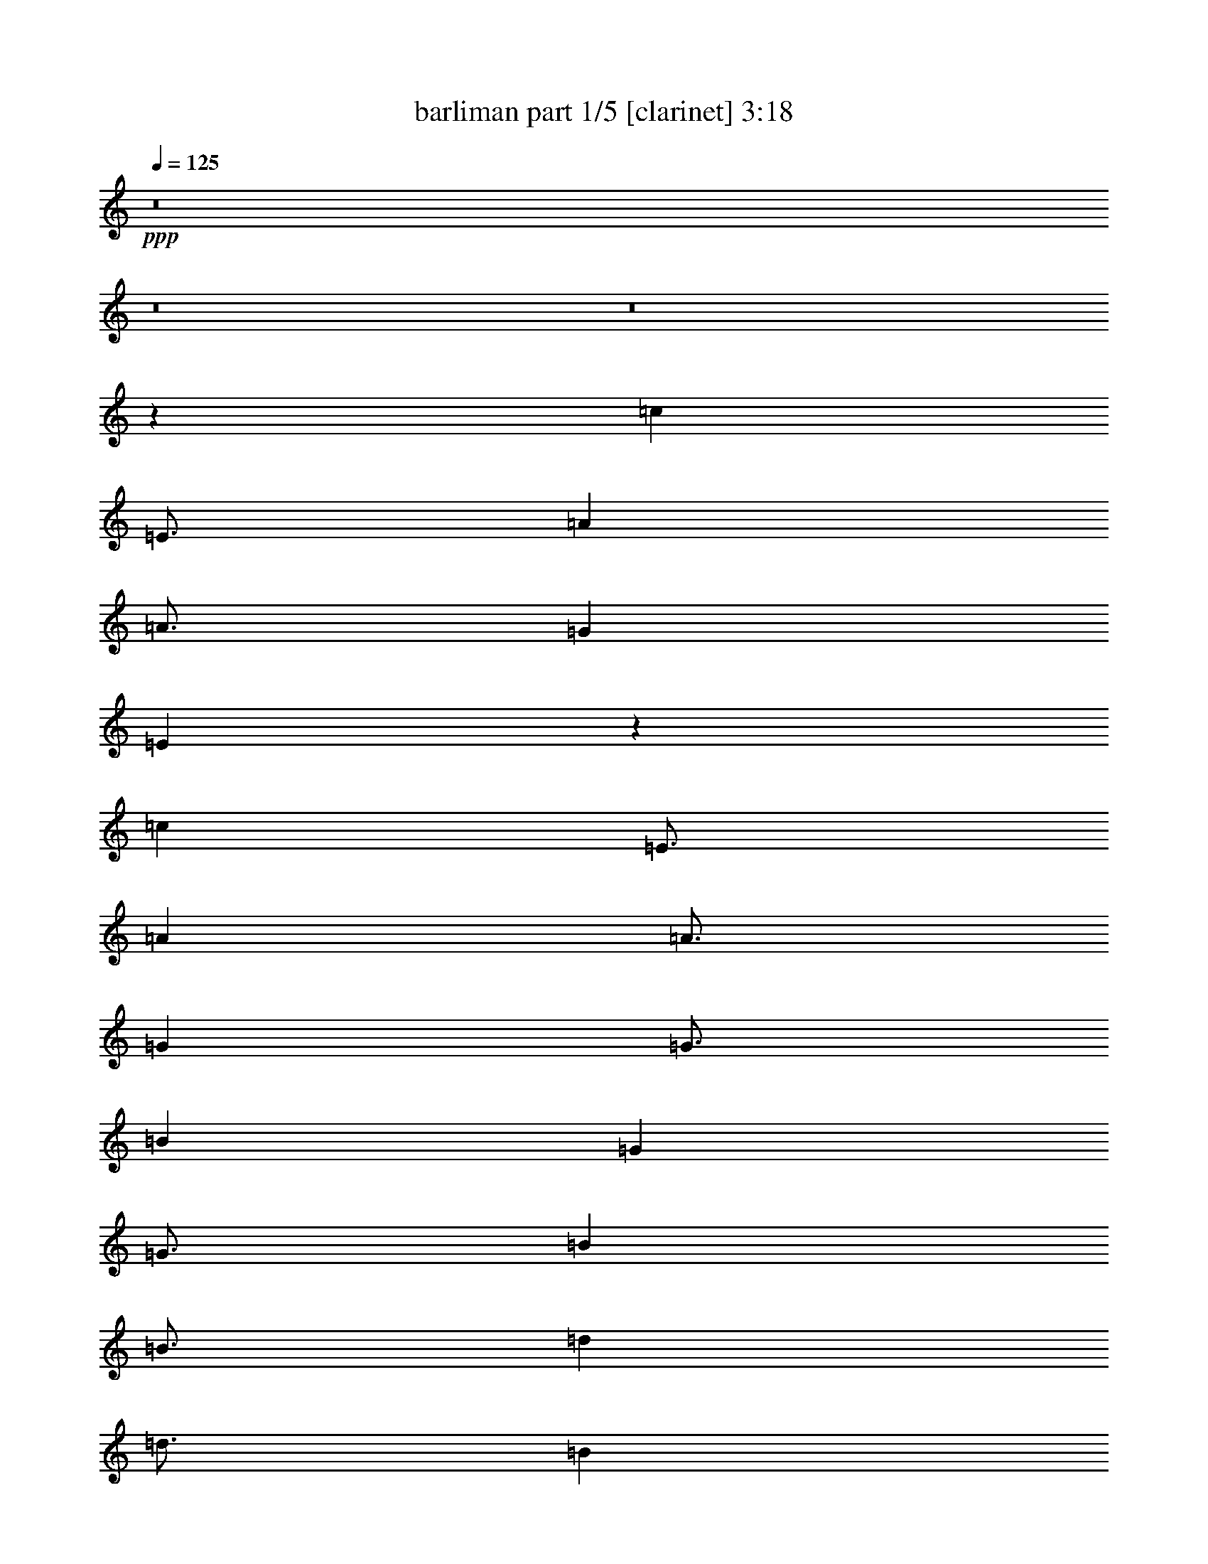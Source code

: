 % Produced with Bruzo's Transcoding Environment

X:1
T:  barliman part 1/5 [clarinet] 3:18
Z: Transcribed with BruTE
L: 1/4
Q: 125
K: C
+ppp+
z8
z8
z8
z67687/14816
[=c17479/7408]
[=E3/4]
[=A1505/1852]
[=A3/4]
[=G11691/7408]
[=E76765/14816]
z15841/14816
[=c17479/7408]
[=E3/4]
[=A1505/1852]
[=A3/4]
[=G12039/14816]
[=G3/4]
[=B2901/463]
[=G34963/14816]
[=G3/4]
[=B1505/1852]
[=B3/4]
[=d12039/14816]
[=d3/4]
[=B12039/14816]
[=B64011/14816]
z16787/14816
[=g17479/7408]
[=B3/4]
[=e1505/1852]
[=e3/4]
[=d12039/14816]
[=d3/4]
[=c92837/14816]
[=c17479/7408]
[=E3/4]
[=A1505/1852]
[=A3/4]
[=G12039/14816]
[=G3/4]
[=E12039/14816]
[=E63991/14816]
z16807/14816
[=c17479/7408]
[=E3/4]
[=A1505/1852]
[=A3/4]
[=G12039/14816]
[=G3/4]
[=B2901/463]
[=G34963/14816]
[=G3/4]
[=B1505/1852]
[=B3/4]
[=d12039/14816]
[=d3/4]
[=B12039/14816]
[=B63971/14816]
z16827/14816
[=g17479/7408]
[=B3/4]
[=e1505/1852]
[=e3/4]
[=d12039/14816]
[=d3/4]
[=c92837/14816]
[=c23151/14816]
[=c4013/7408]
[=A7563/14816]
[=A/2]
[=G15897/14816]
[=E25379/7408]
z10979/14816
[=c23151/14816]
[=E/2]
[=A3859/7408]
[=A4013/7408]
[=G3781/7408]
[=G/2]
[=B62197/14816]
[=G2875/1852]
[=G/2]
[=B8181/14816]
[=B/2]
[=d7717/14816]
[=d9/16]
[=B7255/14816]
[=B10641/3704]
z11301/14816
[=g23151/14816]
[=B9/16]
[=e7255/14816]
[=e/2]
[=d2045/3704]
[=d/2]
[=c31023/7408]
[=c23151/14816]
[=E/2]
[=A3859/7408]
[=A9/16]
[=G3627/7408]
[=G/2]
[=E8181/14816]
[=E42705/14816]
z1395/1852
[=c23151/14816]
[=E/2]
[=A8181/14816]
[=A/2]
[=G7717/14816]
[=G9/16]
[=B7601/1852]
[=G23463/14816]
[=G9/16]
[=B7255/14816]
[=B/2]
[=d2045/3704]
[=d/2]
[=B3859/7408]
[=B42383/14816]
z11945/14816
[=g23151/14816]
[=B/2]
[=e3859/7408]
[=e9/16]
[=d3627/7408]
[=d/2]
[=c31023/7408]
[=c17479/14816]
[=E3/8]
[=A1447/3704]
[=A6135/14816]
[=G3/4]
[=E2383/926]
z8407/14816
[=c17479/14816]
[=E3/8]
[=A1447/3704]
[=A6135/14816]
[=G709/1852]
[=G3/8]
[=B46417/14816]
[=G17481/14816]
[=G3/8]
[=B1447/3704]
[=B6135/14816]
[=d709/1852]
[=d3/8]
[=B5789/14816]
[=B32213/14816]
z8417/14816
[=g17479/14816]
[=B3/8]
[=e1447/3704]
[=e6135/14816]
[=d709/1852]
[=d3/8]
[=c46419/14816]
[=c17479/14816]
[=E3/8]
[=A1447/3704]
[=A6135/14816]
[=G709/1852]
[=G3/8]
[=E5789/14816]
[=E32203/14816]
z8427/14816
[=c17479/14816]
[=E3/8]
[=A1447/3704]
[=A6135/14816]
[=G709/1852]
[=G3/8]
[=B46417/14816]
[=G17481/14816]
[=G3/8]
[=B1447/3704]
[=B6135/14816]
[=d709/1852]
[=d3/8]
[=B5789/14816]
[=B32193/14816]
z8437/14816
[=g17479/14816]
[=B3/8]
[=e1447/3704]
[=e6135/14816]
[=d709/1852]
[=d3/8]
[=c46419/14816]
[=c13891/14816]
[=E5/16]
[=A5/16]
[=A5/16]
[=G9261/14816]
[=E1903/926]
z3297/7408
[=c13891/14816]
[=E5/16]
[=A5/16]
[=A5/16]
[=G4631/14816]
[=G5/16]
[=B5/2]
[=G13893/14816]
[=G5/16]
[=B5/16]
[=B5/16]
[=d4631/14816]
[=d5/16]
[=B5/16]
[=B12905/7408]
z3301/7408
[=g13891/14816]
[=B5/16]
[=e5/16]
[=e5/16]
[=d4631/14816]
[=d5/16]
[=c18521/7408]
[=c13891/14816]
[=E5/16]
[=A5/16]
[=A5/16]
[=G4631/14816]
[=G5/16]
[=E5/16]
[=E12901/7408]
z3305/7408
[=c13891/14816]
[=E5/16]
[=A5/16]
[=A5/16]
[=G4631/14816]
[=G5/16]
[=B5/2]
[=G13893/14816]
[=G5/16]
[=B5/16]
[=B5/16]
[=d4631/14816]
[=d5/16]
[=B5/16]
[=B12897/7408]
z3309/7408
[=g13891/14816]
[=B5/16]
[=e5/16]
[=e5/16]
[=d4631/14816]
[=d5/16]
[=c18521/7408]
[=c11807/14816]
[=c1891/7408]
[=A3781/14816]
[=A/4]
[=G8103/14816]
[=E25169/14816]
z5545/14816
[=c709/926]
[=c4245/14816]
[=A3781/14816]
[=A3781/14816]
[=G1891/7408]
[=G/4]
[=B31561/14816]
[=G11037/14816]
[=G/4]
[=B3859/14816]
[=B1061/3704]
[=d1891/7408]
[=d3781/14816]
[=B3781/14816]
[=B21227/14816]
z2853/7408
[=g11807/14816]
[=g1891/7408]
[=e3781/14816]
[=e/4]
[=d3859/14816]
[=d1061/3704]
[=c15357/7408]
[=c709/926]
[=c4245/14816]
[=A3781/14816]
[=A3781/14816]
[=G1891/7408]
[=G/4]
[=E4321/14816]
[=E20603/14816]
z3165/7408
[=c709/926]
[=E/4]
[=A2161/7408]
[=A3781/14816]
[=G1891/7408]
[=G3781/14816]
[=B33/16]
[=G11963/14816]
[=G1891/7408]
[=B3781/14816]
[=B/4]
[=d2161/7408]
[=d3781/14816]
[=B3781/14816]
[=B2671/1852]
z5565/14816
[=g11807/14816]
[=g1891/7408]
[=e3781/14816]
[=e3781/14816]
[=d1891/7408]
[=d/4]
[=c15627/7408]
[=c9591/14816]
[=c1753/7408]
[=A1753/7408]
[=A3043/14816]
[=G7/16]
[=E11083/7408]
z4557/14816
[=c5027/7408]
[=c3043/14816]
[=A1753/7408]
[=A3/16]
[=G1885/7408]
[=G3/16]
[=B27119/14816]
[=G9857/14816]
[=G3/16]
[=B3771/14816]
[=B3/16]
[=d1885/7408]
[=d1753/7408]
[=B3043/14816]
[=B2307/1852]
z4695/14816
[=g5027/7408]
[=B3/16]
[=e3771/14816]
[=e1753/7408]
[=d1521/7408]
[=d1753/7408]
[=c13097/7408]
[=c5027/7408]
[=c1753/7408]
[=A3043/14816]
[=A1753/7408]
[=G1521/7408]
[=G1753/7408]
[=E3043/14816]
[=E9159/7408]
z4833/14816
[=c5027/7408]
[=c1753/7408]
[=A3043/14816]
[=A1753/7408]
[=G1521/7408]
[=G1753/7408]
[=B29/16]
[=G4697/7408]
[=G1753/7408]
[=B3043/14816]
[=B1753/7408]
[=d3505/14816]
[=d3043/14816]
[=B1753/7408]
[=B17717/14816]
z2717/7408
[=g9591/14816]
[=g1753/7408]
[=e1753/7408]
[=e3/16]
[=d1885/7408]
[=d3/16]
[=c13461/7408]
[=c2127/3704]
[=E3/16]
[=A3357/14816]
[=A709/3704]
[=G3/8]
[=E584/463]
z1145/3704
[=c2127/3704]
[=E3/16]
[=A3357/14816]
[=A709/3704]
[=G709/3704]
[=G709/3704]
[=B25/16]
[=G8509/14816]
[=G3/16]
[=B3357/14816]
[=B709/3704]
[=d709/3704]
[=d709/3704]
[=B709/3704]
[=B15731/14816]
z4585/14816
[=g2127/3704]
[=B3/16]
[=e3357/14816]
[=e709/3704]
[=d709/3704]
[=d709/3704]
[=c23151/14816]
[=c2127/3704]
[=E3/16]
[=A3357/14816]
[=A709/3704]
[=G709/3704]
[=G709/3704]
[=E709/3704]
[=E7863/7408]
z2295/7408
[=c2127/3704]
[=E3/16]
[=A3357/14816]
[=A709/3704]
[=G709/3704]
[=G709/3704]
[=B25/16]
[=G8509/14816]
[=G3/16]
[=B3357/14816]
[=B709/3704]
[=d709/3704]
[=d709/3704]
[=B709/3704]
[=B15721/14816]
z4595/14816
[=g2127/3704]
[=B3/16]
[=e3357/14816]
[=e709/3704]
[=d709/3704]
[=d709/3704]
[=c23151/14816]
[=c7563/14816]
[=c2675/14816]
[=A2675/14816]
[=A669/3704]
[=G5/16]
[=E8427/7408]
z3879/14816
[=c4013/7408]
[=E/8]
[=A3035/14816]
[=A669/3704]
[=G2675/14816]
[=G2675/14816]
[=B11/8]
[=G7667/14816]
[=G2675/14816]
[=B2675/14816]
[=B/8]
[=d759/3704]
[=d2675/14816]
[=B2675/14816]
[=B13969/14816]
z479/1852
[=g4013/7408]
[=B/8]
[=e3035/14816]
[=e669/3704]
[=d2675/14816]
[=d2675/14816]
[=c5119/3704]
[=c7563/14816]
[=c2675/14816]
[=A2675/14816]
[=A/8]
[=G759/3704]
[=G2675/14816]
[=E2675/14816]
[=E438/463]
z3785/14816
[=c4013/7408]
[=E/8]
[=A3035/14816]
[=A669/3704]
[=G2675/14816]
[=G/8]
[=B10829/7408]
[=G1801/3704]
[=G2675/14816]
[=B2675/14816]
[=B/8]
[=d759/3704]
[=d2675/14816]
[=B2675/14816]
[=B14063/14816]
z1869/7408
[=g7563/14816]
[=g2675/14816]
[=e2675/14816]
[=e669/3704]
[=d2675/14816]
[=d/8]
[=c21299/14816]
[=c3357/7408]
[=c2547/14816]
[=A2083/14816]
[=A2547/14816]
[=G5/16]
[=E3759/3704]
z3485/14816
[=c3357/7408]
[=c2547/14816]
[=A2083/14816]
[=A2547/14816]
[=G2083/14816]
[=G2547/14816]
[=B5/4]
[=G6715/14816]
[=G2547/14816]
[=B2083/14816]
[=B2547/14816]
[=d2083/14816]
[=d2547/14816]
[=B521/3704]
[=B3237/3704]
z3489/14816
[=g3357/7408]
[=g2547/14816]
[=e2083/14816]
[=e2547/14816]
[=d2083/14816]
[=d2547/14816]
[=c18521/14816]
[=c3357/7408]
[=c2547/14816]
[=A2083/14816]
[=A2547/14816]
[=G2083/14816]
[=G2547/14816]
[=E521/3704]
[=E809/926]
z3493/14816
[=c3357/7408]
[=c2547/14816]
[=A2083/14816]
[=A2547/14816]
[=G2083/14816]
[=G2547/14816]
[=B5/4]
[=G6715/14816]
[=G2547/14816]
[=B2083/14816]
[=B2547/14816]
[=d2083/14816]
[=d2547/14816]
[=B521/3704]
[=B3235/3704]
z3497/14816
[=g3357/7408]
[=g2547/14816]
[=e2083/14816]
[=e2547/14816]
[=d2083/14816]
[=d2547/14816]
[=c10289/7408]
z25/4

X:2
T:  barliman part 2/5 [lute] 3:18
Z: Transcribed with BruTE
L: 1/4
Q: 125
K: C
+ppp+
z8
z8
z8
z67687/14816
[=c62879/14816]
z14863/7408
[=c31437/7408]
z29731/14816
[=c62869/14816]
z3717/1852
[=G3929/926]
z29741/14816
[=G62859/14816]
z14873/7408
[=G31427/7408]
z29751/14816
[=G62849/14816]
z7439/3704
[=c15711/3704]
z29761/14816
[=c62839/14816]
z14883/7408
[=c31417/7408]
z29771/14816
[=c62829/14816]
z1861/926
[=G7853/1852]
z29781/14816
[=G62819/14816]
z14893/7408
[=G31407/7408]
z29791/14816
[=G62809/14816]
z7449/3704
[=c15701/3704]
z29801/14816
[=c41501/14816]
z10195/7408
[=c10413/3704]
z20239/14816
[=c41803/14816]
z19625/14816
[=G41491/14816]
z1275/926
[=G20821/7408]
z20249/14816
[=G41793/14816]
z19635/14816
[=G41481/14816]
z10205/7408
[=c1301/463]
z20259/14816
[=c41783/14816]
z19645/14816
[=c41471/14816]
z5105/3704
[=c20811/7408]
z20269/14816
[=G41773/14816]
z19655/14816
[=G41461/14816]
z10215/7408
[=G10403/3704]
z20279/14816
[=G41763/14816]
z19665/14816
[=c41451/14816]
z2555/1852
[=c3927/1852]
z14887/14816
[=c31413/14816]
z14889/14816
[=c31411/14816]
z3723/3704
[=G1963/926]
z7447/7408
[=G15703/7408]
z14897/14816
[=G31403/14816]
z14899/14816
[=G31401/14816]
z7451/7408
[=c15699/7408]
z1863/1852
[=c7849/3704]
z14907/14816
[=c31393/14816]
z14909/14816
[=c31391/14816]
z466/463
[=G7847/3704]
z7457/7408
[=G15693/7408]
z14917/14816
[=G31383/14816]
z14919/14816
[=G31381/14816]
z7461/7408
[=c15689/7408]
z3731/3704
[=c12447/7408]
z3037/3704
[=c6223/3704]
z6075/7408
[=c12445/7408]
z1519/1852
[=G3111/1852]
z6077/7408
[=G12443/7408]
z3039/3704
[=G6221/3704]
z6079/7408
[=G12441/7408]
z380/463
[=c1555/926]
z6081/7408
[=c12439/7408]
z3041/3704
[=c6219/3704]
z6083/7408
[=c12437/7408]
z1521/1852
[=G3109/1852]
z6085/7408
[=G12435/7408]
z3043/3704
[=G6217/3704]
z6087/7408
[=G12433/7408]
z761/926
[=c777/463]
z6089/7408
[=c10579/7408]
z10019/14816
[=c20539/14816]
z10175/14816
[=c20383/14816]
z10331/14816
[=G21153/14816]
z1253/1852
[=G10267/7408]
z2545/3704
[=G10189/7408]
z323/463
[=G5287/3704]
z10029/14816
[=c20529/14816]
z10185/14816
[=c20373/14816]
z10341/14816
[=c21143/14816]
z5017/7408
[=c5131/3704]
z5095/7408
[=G1273/926]
z5173/7408
[=G10569/7408]
z10039/14816
[=G20519/14816]
z10195/14816
[=G21289/14816]
z9425/14816
[=c21133/14816]
z2511/3704
[=c2217/1852]
z4229/7408
[=c4599/3704]
z8261/14816
[=c17667/14816]
z8527/14816
[=G18327/14816]
z4165/7408
[=G8799/7408]
z9059/14816
[=G17795/14816]
z8399/14816
[=G17529/14816]
z1141/1852
[=c8863/7408]
z2117/3704
[=c9193/7408]
z8271/14816
[=c17657/14816]
z8537/14816
[=c18317/14816]
z2085/3704
[=G4397/3704]
z9069/14816
[=G17785/14816]
z8409/14816
[=G17519/14816]
z4569/7408
[=G4429/3704]
z4239/7408
[=c2297/1852]
z8281/14816
[=c15795/14816]
z1839/3704
[=c7897/7408]
z3679/7408
[=c987/926]
z7359/14816
[=G15791/14816]
z230/463
[=G7895/7408]
z7361/14816
[=G15789/14816]
z7363/14816
[=G15787/14816]
z1841/3704
[=c7893/7408]
z7365/14816
[=c15785/14816]
z3683/7408
[=c1973/1852]
z921/1852
[=c7891/7408]
z7369/14816
[=G15781/14816]
z3685/7408
[=G3945/3704]
z7371/14816
[=G15779/14816]
z7373/14816
[=G15777/14816]
z3687/7408
[=c493/463]
z7375/14816
[=c13923/14816]
z6553/14816
[=c13819/14816]
z6657/14816
[=c13715/14816]
z903/1852
[=G7037/7408]
z3201/7408
[=G6985/7408]
z3253/7408
[=G6933/7408]
z3305/7408
[=G6881/7408]
z7177/14816
[=c13195/14816]
z7281/14816
[=c14017/14816]
z6459/14816
[=c13913/14816]
z6563/14816
[=c13809/14816]
z6667/14816
[=G13705/14816]
z3617/7408
[=G879/926]
z1603/3704
[=G1745/1852]
z1629/3704
[=G433/463]
z1655/3704
[=c1719/1852]
z7187/14816
[=c12259/14816]
z3131/7408
[=c6129/7408]
z6263/14816
[=c12257/14816]
z783/1852
[=G383/463]
z6265/14816
[=G12255/14816]
z3133/7408
[=G6127/7408]
z6267/14816
[=G12253/14816]
z1567/3704
[=c3063/3704]
z6269/14816
[=c12251/14816]
z3135/7408
[=c6125/7408]
z6271/14816
[=c12249/14816]
z196/463
[=G1531/1852]
z6273/14816
[=G12247/14816]
z3137/7408
[=G6123/7408]
z6275/14816
[=G12245/14816]
z1569/3704
[=c3061/3704]
z109/16

X:3
T:  barliman part 3/5 [theorbo] 3:18
Z: Transcribed with BruTE
L: 1/4
Q: 125
K: C
+ppp+
z8
z8
z8
z67687/14816
[=C31395/14816]
z3563/14816
[=C9493/14816]
z/8
[=C9955/14816]
z/8
[=C20511/14816]
z165/926
[=C2373/3704]
z/8
[=C15695/7408]
z223/926
[=C9493/14816]
z/8
[=C9955/14816]
z/8
[=C10253/7408]
z2645/14816
[=C2373/3704]
z/8
[=C31385/14816]
z3573/14816
[=C9493/14816]
z/8
[=C9955/14816]
z/8
[=C20501/14816]
z1325/7408
[=C2373/3704]
z/8
[=G,7845/3704]
z1789/7408
[=G,9493/14816]
z/8
[=G,9955/14816]
z/8
[=G,1281/926]
z2655/14816
[=G,2373/3704]
z/8
[=G,31375/14816]
z3583/14816
[=G,9493/14816]
z/8
[=G,9955/14816]
z/8
[=G,20491/14816]
z665/3704
[=G,2373/3704]
z/8
[=G,15685/7408]
z897/3704
[=G,9493/14816]
z/8
[=G,9955/14816]
z/8
[=G,10243/7408]
z2665/14816
[=G,2373/3704]
z/8
[=G,31365/14816]
z3593/14816
[=G,9493/14816]
z/8
[=G,9955/14816]
z/8
[=G,20481/14816]
z1335/7408
[=G,2373/3704]
z/8
[=C980/463]
z1799/7408
[=C9493/14816]
z/8
[=C9955/14816]
z/8
[=C5119/3704]
z2675/14816
[=C2373/3704]
z/8
[=C31355/14816]
z3603/14816
[=C9493/14816]
z/8
[=C9955/14816]
z/8
[=C20471/14816]
z335/1852
[=C2373/3704]
z/8
[=C15675/7408]
z451/1852
[=C5141/7408]
z47365/14816
[=C31345/14816]
z3613/14816
[=C9493/14816]
z/8
[=C9955/14816]
z/8
[=C20461/14816]
z1345/7408
[=C2373/3704]
z/8
[=G,7835/3704]
z1809/7408
[=G,321/463]
z47375/14816
[=G,31335/14816]
z3623/14816
[=G,9493/14816]
z/8
[=G,9955/14816]
z/8
[=G,20451/14816]
z675/3704
[=G,2373/3704]
z/8
[=G,15665/7408]
z907/3704
[=G,9493/14816]
z/8
[=G,9955/14816]
z/8
[=G,10223/7408]
z2705/14816
[=G,2373/3704]
z/8
[=G,31325/14816]
z3633/14816
[=G,9493/14816]
z/8
[=G,9955/14816]
z/8
[=G,20441/14816]
z1355/7408
[=G,2373/3704]
z/8
[=C3915/1852]
z1819/7408
[=C9493/14816]
z/8
[=C9955/14816]
z/8
[=C5109/3704]
z2715/14816
[=C2373/3704]
z/8
[=C21129/14816]
z1011/7408
[=C3087/7408]
z/8
[=C5711/14816]
z/8
[=C1717/1852]
z/8
[=C5711/14816]
z/8
[=C665/463]
z1871/14816
[=C7563/14816]
[=C3087/7408]
z/8
[=C13273/14816]
z/8
[=C3087/7408]
z/8
[=C20505/14816]
z1323/7408
[=C5711/14816]
z/8
[=C7563/14816]
[=C857/926]
z469/3704
[=C7563/14816]
[=G,21119/14816]
z127/926
[=G,3087/7408]
z/8
[=G,5711/14816]
z/8
[=G,1717/1852]
z/8
[=G,5711/14816]
z/8
[=G,10635/7408]
z1881/14816
[=G,7563/14816]
[=G,3087/7408]
z/8
[=G,13273/14816]
z/8
[=G,3087/7408]
z/8
[=G,20495/14816]
z83/463
[=G,5711/14816]
z/8
[=G,7563/14816]
[=G,6851/7408]
z943/7408
[=G,7563/14816]
[=G,21109/14816]
z1021/7408
[=G,3087/7408]
z/8
[=G,5711/14816]
z/8
[=G,1717/1852]
z/8
[=G,5711/14816]
z/8
[=C5315/3704]
z1891/14816
[=C7563/14816]
[=C3087/7408]
z/8
[=C13273/14816]
z/8
[=C3087/7408]
z/8
[=C20485/14816]
z1333/7408
[=C5711/14816]
z/8
[=C7563/14816]
[=C3423/3704]
z237/1852
[=C7563/14816]
[=C21099/14816]
z513/3704
[=C901/1852]
z7883/3704
[=C10625/7408]
z1901/14816
[=C7563/14816]
[=C3087/7408]
z/8
[=C13273/14816]
z/8
[=C3087/7408]
z/8
[=G,20475/14816]
z669/3704
[=G,823/1852]
z31693/14816
[=G,21089/14816]
z1031/7408
[=G,3087/7408]
z/8
[=G,5711/14816]
z/8
[=G,1717/1852]
z/8
[=G,5711/14816]
z/8
[=G,2655/1852]
z1911/14816
[=G,7563/14816]
[=G,3087/7408]
z/8
[=G,13273/14816]
z/8
[=G,3087/7408]
z/8
[=G,20465/14816]
z1343/7408
[=G,5711/14816]
z/8
[=G,7563/14816]
[=G,1709/1852]
z479/3704
[=G,7563/14816]
[=C21079/14816]
z259/1852
[=C3087/7408]
z/8
[=C5711/14816]
z/8
[=C1717/1852]
z/8
[=C5711/14816]
z/8
[=C15627/14816]
z/8
[=C955/3704]
z/8
[=C709/1852]
[=C9955/14816]
z/8
[=C5673/14816]
[=C15627/14816]
z/8
[=C709/1852]
[=C709/1852]
[=C9955/14816]
z/8
[=C709/1852]
[=C15627/14816]
z/8
[=C709/1852]
[=C709/1852]
[=C9955/14816]
z/8
[=C5673/14816]
[=G,15627/14816]
z/8
[=G,709/1852]
[=G,709/1852]
[=G,9955/14816]
z/8
[=G,709/1852]
[=G,15627/14816]
z/8
[=G,709/1852]
[=G,709/1852]
[=G,9955/14816]
z/8
[=G,5673/14816]
[=G,15627/14816]
z/8
[=G,709/1852]
[=G,709/1852]
[=G,9955/14816]
z/8
[=G,709/1852]
[=G,15627/14816]
z/8
[=G,709/1852]
[=G,709/1852]
[=G,9955/14816]
z/8
[=G,5673/14816]
[=C15627/14816]
z/8
[=C709/1852]
[=C709/1852]
[=C9955/14816]
z/8
[=C709/1852]
[=C15627/14816]
z/8
[=C709/1852]
[=C709/1852]
[=C9955/14816]
z/8
[=C5673/14816]
[=C15627/14816]
z/8
[=C1395/3704]
z23243/14816
[=C15627/14816]
z/8
[=C709/1852]
[=C709/1852]
[=C9955/14816]
z/8
[=C5673/14816]
[=G,15627/14816]
z/8
[=G,5575/14816]
z1453/926
[=G,15627/14816]
z/8
[=G,709/1852]
[=G,709/1852]
[=G,9955/14816]
z/8
[=G,5673/14816]
[=G,15627/14816]
z/8
[=G,709/1852]
[=G,709/1852]
[=G,9955/14816]
z/8
[=G,709/1852]
[=G,15627/14816]
z/8
[=G,709/1852]
[=G,709/1852]
[=G,9955/14816]
z/8
[=G,5673/14816]
[=C15627/14816]
z/8
[=C709/1852]
[=C709/1852]
[=C9955/14816]
z/8
[=C709/1852]
[=C12039/14816]
z/8
[=C5/16]
[=C5/16]
[=C7409/14816]
z/8
[=C5/16]
[=C12039/14816]
z/8
[=C5/16]
[=C5/16]
[=C7409/14816]
z/8
[=C5/16]
[=C12039/14816]
z/8
[=C5/16]
[=C5/16]
[=C7409/14816]
z/8
[=C5/16]
[=G,12039/14816]
z/8
[=G,5/16]
[=G,5/16]
[=G,7409/14816]
z/8
[=G,5/16]
[=G,12039/14816]
z/8
[=G,5/16]
[=G,5/16]
[=G,7409/14816]
z/8
[=G,5/16]
[=G,12039/14816]
z/8
[=G,5/16]
[=G,5/16]
[=G,7409/14816]
z/8
[=G,5/16]
[=G,12039/14816]
z/8
[=G,5/16]
[=G,5/16]
[=G,7409/14816]
z/8
[=G,5/16]
[=C12039/14816]
z/8
[=C5/16]
[=C5/16]
[=C7409/14816]
z/8
[=C5/16]
[=C12039/14816]
z/8
[=C5/16]
[=C5/16]
[=C7409/14816]
z/8
[=C5/16]
[=C12039/14816]
z/8
[=C4503/14816]
z2331/1852
[=C12039/14816]
z/8
[=C5/16]
[=C5/16]
[=C7409/14816]
z/8
[=C5/16]
[=G,12039/14816]
z/8
[=G,4499/14816]
z4663/3704
[=G,12039/14816]
z/8
[=G,5/16]
[=G,5/16]
[=G,7409/14816]
z/8
[=G,5/16]
[=G,12039/14816]
z/8
[=G,5/16]
[=G,5/16]
[=G,7409/14816]
z/8
[=G,5/16]
[=G,12039/14816]
z/8
[=G,5/16]
[=G,5/16]
[=G,7409/14816]
z/8
[=G,5/16]
[=C12039/14816]
z/8
[=C5/16]
[=C5/16]
[=C7409/14816]
z/8
[=C5/16]
[=C9955/14816]
z/8
[=C1891/7408]
[=C3781/14816]
[=C7563/14816]
[=C299/1852]
z/8
[=C2373/3704]
z/8
[=C1891/7408]
[=C3781/14816]
[=C3087/7408]
z/8
[=C3781/14816]
[=C2373/3704]
z/8
[=C2393/14816]
z/8
[=C1929/14816]
z/8
[=C5711/14816]
z/8
[=C3781/14816]
[=G,9955/14816]
z/8
[=G,1891/7408]
[=G,3781/14816]
[=G,7563/14816]
[=G,299/1852]
z/8
[=G,2373/3704]
z/8
[=G,1891/7408]
[=G,3781/14816]
[=G,3087/7408]
z/8
[=G,3781/14816]
[=G,2373/3704]
z/8
[=G,2393/14816]
z/8
[=G,1929/14816]
z/8
[=G,5711/14816]
z/8
[=G,3781/14816]
[=G,9955/14816]
z/8
[=G,1891/7408]
[=G,3781/14816]
[=G,7563/14816]
[=G,299/1852]
z/8
[=C2373/3704]
z/8
[=C1891/7408]
[=C3781/14816]
[=C3087/7408]
z/8
[=C3781/14816]
[=C2373/3704]
z/8
[=C2393/14816]
z/8
[=C1929/14816]
z/8
[=C5711/14816]
z/8
[=C3781/14816]
[=C9955/14816]
z/8
[=C945/3704]
z7795/7408
[=C2373/3704]
z/8
[=C1891/7408]
[=C299/1852]
z/8
[=C5711/14816]
z/8
[=C3781/14816]
[=G,9955/14816]
z/8
[=G,3005/14816]
z7951/7408
[=G,9955/14816]
z/8
[=G,1891/7408]
[=G,3781/14816]
[=G,3087/7408]
z/8
[=G,1929/14816]
z/8
[=G,2373/3704]
z/8
[=G,1891/7408]
[=G,299/1852]
z/8
[=G,5711/14816]
z/8
[=G,3781/14816]
[=G,9955/14816]
z/8
[=G,965/7408]
z/8
[=G,1929/14816]
z/8
[=G,5711/14816]
z/8
[=G,3781/14816]
[=C9955/14816]
z/8
[=C1891/7408]
[=C3781/14816]
[=C3087/7408]
z/8
[=C1929/14816]
z/8
[=C7739/14816]
z/8
[=C1753/7408]
[=C1753/7408]
[=C587/1852]
z/8
[=C3043/14816]
[=C4101/7408]
z/8
[=C1753/7408]
[=C3043/14816]
[=C1637/3704]
[=C1753/7408]
[=C4101/7408]
z/8
[=C3043/14816]
[=C1753/7408]
[=C587/1852]
z/8
[=C3043/14816]
[=G,4101/7408]
z/8
[=G,1753/7408]
[=G,3043/14816]
[=G,1637/3704]
[=G,1753/7408]
[=G,4101/7408]
z/8
[=G,3043/14816]
[=G,1753/7408]
[=G,587/1852]
z/8
[=G,1753/7408]
[=G,7739/14816]
z/8
[=G,1753/7408]
[=G,3043/14816]
[=G,5159/14816]
z/8
[=G,3043/14816]
[=G,4101/7408]
z/8
[=G,3043/14816]
[=G,1753/7408]
[=G,587/1852]
z/8
[=G,1753/7408]
[=C7739/14816]
z/8
[=C1753/7408]
[=C1753/7408]
[=C587/1852]
z/8
[=C3043/14816]
[=C4101/7408]
z/8
[=C1753/7408]
[=C3043/14816]
[=C1637/3704]
[=C1753/7408]
[=C4101/7408]
z/8
[=C2973/14816]
z13167/14816
[=C4101/7408]
z/8
[=C1753/7408]
[=C3043/14816]
[=C1637/3704]
[=C1753/7408]
[=G,4101/7408]
z/8
[=G,363/1852]
z13699/14816
[=G,7739/14816]
z/8
[=G,1753/7408]
[=G,3043/14816]
[=G,5159/14816]
z/8
[=G,3043/14816]
[=G,4101/7408]
z/8
[=G,3043/14816]
[=G,1753/7408]
[=G,587/1852]
z/8
[=G,1753/7408]
[=G,7739/14816]
z/8
[=G,1753/7408]
[=G,1753/7408]
[=G,587/1852]
z/8
[=G,3043/14816]
[=C4101/7408]
z/8
[=C1753/7408]
[=C3043/14816]
[=C1637/3704]
[=C1753/7408]
[=C208/463]
z/8
[=C709/3704]
[=C3299/14816]
[=C955/3704]
z/8
[=C709/3704]
[=C208/463]
z/8
[=C709/3704]
[=C3299/14816]
[=C955/3704]
z/8
[=C2837/14816]
[=C208/463]
z/8
[=C709/3704]
[=C3299/14816]
[=C955/3704]
z/8
[=C709/3704]
[=G,208/463]
z/8
[=G,709/3704]
[=G,3299/14816]
[=G,955/3704]
z/8
[=G,709/3704]
[=G,208/463]
z/8
[=G,709/3704]
[=G,3299/14816]
[=G,955/3704]
z/8
[=G,709/3704]
[=G,208/463]
z/8
[=G,709/3704]
[=G,3299/14816]
[=G,955/3704]
z/8
[=G,2837/14816]
[=G,208/463]
z/8
[=G,709/3704]
[=G,3299/14816]
[=G,955/3704]
z/8
[=G,709/3704]
[=C208/463]
z/8
[=C709/3704]
[=C3299/14816]
[=C955/3704]
z/8
[=C709/3704]
[=C208/463]
z/8
[=C709/3704]
[=C3299/14816]
[=C955/3704]
z/8
[=C709/3704]
[=C208/463]
z/8
[=C1323/7408]
z5999/7408
[=C208/463]
z/8
[=C709/3704]
[=C3299/14816]
[=C955/3704]
z/8
[=C709/3704]
[=G,208/463]
z/8
[=G,2643/14816]
z375/463
[=G,208/463]
z/8
[=G,709/3704]
[=G,3299/14816]
[=G,955/3704]
z/8
[=G,709/3704]
[=G,208/463]
z/8
[=G,709/3704]
[=G,3299/14816]
[=G,955/3704]
z/8
[=G,2837/14816]
[=G,208/463]
z/8
[=G,709/3704]
[=G,3299/14816]
[=G,955/3704]
z/8
[=G,709/3704]
[=C208/463]
z/8
[=C709/3704]
[=C3299/14816]
[=C955/3704]
z/8
[=C709/3704]
[=C5711/14816]
z/8
[=C2675/14816]
[=C2675/14816]
[=C611/1852]
[=C2675/14816]
[=C7563/14816]
[=C2675/14816]
[=C2675/14816]
[=C3499/14816]
z/8
[=C553/3704]
[=C3087/7408]
z/8
[=C553/3704]
[=C2675/14816]
[=C3499/14816]
z/8
[=C2675/14816]
[=G,5711/14816]
z/8
[=G,2675/14816]
[=G,553/3704]
[=G,3499/14816]
z/8
[=G,2675/14816]
[=G,5711/14816]
z/8
[=G,2675/14816]
[=G,2675/14816]
[=G,611/1852]
[=G,2675/14816]
[=G,7563/14816]
[=G,2675/14816]
[=G,2675/14816]
[=G,611/1852]
[=G,2675/14816]
[=G,3087/7408]
z/8
[=G,553/3704]
[=G,2675/14816]
[=G,3499/14816]
z/8
[=G,2675/14816]
[=C5711/14816]
z/8
[=C2675/14816]
[=C553/3704]
[=C3499/14816]
z/8
[=C2675/14816]
[=C5711/14816]
z/8
[=C2675/14816]
[=C2675/14816]
[=C611/1852]
[=C2675/14816]
[=C5711/14816]
z/8
[=C1323/7408]
z10267/14816
[=C3087/7408]
z/8
[=C553/3704]
[=C2675/14816]
[=C3499/14816]
z/8
[=C553/3704]
[=G,3087/7408]
z/8
[=G,1975/14816]
z5469/7408
[=G,5711/14816]
z/8
[=G,2675/14816]
[=G,2675/14816]
[=G,759/3704]
z/8
[=G,2675/14816]
[=G,5711/14816]
z/8
[=G,2675/14816]
[=G,2675/14816]
[=G,611/1852]
[=G,2675/14816]
[=G,7563/14816]
[=G,2675/14816]
[=G,2675/14816]
[=G,3499/14816]
z/8
[=G,553/3704]
[=C3087/7408]
z/8
[=C553/3704]
[=C2675/14816]
[=C3499/14816]
z/8
[=C2675/14816]
[=C2431/7408]
z/8
[=C2547/14816]
[=C2083/14816]
[=C5/16]
[=C2547/14816]
[=C2431/7408]
z/8
[=C2547/14816]
[=C2083/14816]
[=C5/16]
[=C2547/14816]
[=C2431/7408]
z/8
[=C2547/14816]
[=C2083/14816]
[=C5/16]
[=C2547/14816]
[=G,2431/7408]
z/8
[=G,2547/14816]
[=G,2083/14816]
[=G,5/16]
[=G,2547/14816]
[=G,2431/7408]
z/8
[=G,2547/14816]
[=G,2083/14816]
[=G,5/16]
[=G,2547/14816]
[=G,2431/7408]
z/8
[=G,2547/14816]
[=G,2083/14816]
[=G,5/16]
[=G,2547/14816]
[=G,2431/7408]
z/8
[=G,2547/14816]
[=G,2083/14816]
[=G,5/16]
[=G,2547/14816]
[=C2431/7408]
z/8
[=C2547/14816]
[=C2083/14816]
[=C5/16]
[=C2547/14816]
[=C2431/7408]
z/8
[=C2547/14816]
[=C2083/14816]
[=C5/16]
[=C2547/14816]
[=C2431/7408]
z/8
[=C/8]
z9955/14816
[=C2431/7408]
z/8
[=C2547/14816]
[=C2083/14816]
[=C5/16]
[=C2547/14816]
[=G,2431/7408]
z/8
[=G,/8]
z9955/14816
[=G,2431/7408]
z/8
[=G,2547/14816]
[=G,2083/14816]
[=G,5/16]
[=G,2547/14816]
[=G,2431/7408]
z/8
[=G,2547/14816]
[=G,2083/14816]
[=G,5/16]
[=G,2547/14816]
[=G,2431/7408]
z/8
[=G,2547/14816]
[=G,2083/14816]
[=G,5/16]
[=G,2547/14816]
[=C2431/7408]
z/8
[=C2547/14816]
[=C2083/14816]
[=C5/16]
[=C/8]
z11919/1852

X:4
T:  barliman part 4/5 [harp] 3:18
Z: Transcribed with BruTE
L: 1/4
Q: 125
K: C
+ppp+
[=c77/16=e77/16=g77/16]
z4103/7408
[=c11639/7408=e11639/7408=g11639/7408]
z729/3704
[=c17791/3704=e17791/3704=g17791/3704]
z1043/1852
[=c12033/7408=e12033/7408=g12033/7408]
z2591/14816
[=c71489/14816=e71489/14816=g71489/14816]
z1889/3704
[=c2991/1852=e2991/1852=g2991/1852]
z2729/14816
[=c71351/14816=e71351/14816=g71351/14816]
z8157/14816
[=c23327/14816=e23327/14816=g23327/14816]
z2867/14816
[=c62879/14816=e62879/14816=g62879/14816]
z6575/14816
[=c21205/14816=e21205/14816=g21205/14816]
z973/7408
[=c31437/7408=e31437/7408=g31437/7408]
z1645/3704
[=c1325/926=e1325/926=g1325/926]
z1951/14816
[=c62869/14816=e62869/14816=g62869/14816]
z6585/14816
[=c21195/14816=e21195/14816=g21195/14816]
z489/3704
[=G3929/926=B3929/926=d3929/926]
z3295/7408
[=G10595/7408=B10595/7408=d10595/7408]
z1961/14816
[=G62859/14816=B62859/14816=d62859/14816]
z6595/14816
[=G21185/14816=B21185/14816=d21185/14816]
z983/7408
[=G31427/7408=B31427/7408=d31427/7408]
z825/1852
[=G5295/3704=B5295/3704=d5295/3704]
z1971/14816
[=G62849/14816=B62849/14816=d62849/14816]
z6605/14816
[=G21175/14816=B21175/14816=d21175/14816]
z247/1852
[=c15711/3704=e15711/3704=g15711/3704]
z3305/7408
[=c10585/7408=e10585/7408=g10585/7408]
z1981/14816
[=c62839/14816=e62839/14816=g62839/14816]
z6615/14816
[=c21165/14816=e21165/14816=g21165/14816]
z993/7408
[=c31417/7408=e31417/7408=g31417/7408]
z29771/14816
[=c62829/14816=e62829/14816=g62829/14816]
z6625/14816
[=c21155/14816=e21155/14816=g21155/14816]
z499/3704
[=G7853/1852=B7853/1852=d7853/1852]
z29781/14816
[=G62819/14816=B62819/14816=d62819/14816]
z6635/14816
[=G21145/14816=B21145/14816=d21145/14816]
z1003/7408
[=G31407/7408=B31407/7408=d31407/7408]
z415/926
[=G5285/3704=B5285/3704=d5285/3704]
z2011/14816
[=G62809/14816=B62809/14816=d62809/14816]
z6645/14816
[=G21135/14816=B21135/14816=d21135/14816]
z63/463
[=c15701/3704=e15701/3704=g15701/3704]
z3325/7408
[=c10565/7408=e10565/7408=g10565/7408]
z2021/14816
[=c41501/14816=e41501/14816=g41501/14816]
z2401/7408
[=c6859/7408=e6859/7408=g6859/7408]
z935/7408
[=c10413/3704=e10413/3704=g10413/3704]
z4651/14816
[=c1717/1852=e1717/1852=g1717/1852]
z/8
[=c41803/14816=e41803/14816=g41803/14816]
z1125/3704
[=c13273/14816=e13273/14816=g13273/14816]
z/8
[=G41491/14816=B41491/14816=d41491/14816]
z1203/3704
[=G3427/3704=B3427/3704=d3427/3704]
z235/1852
[=G20821/7408=B20821/7408=d20821/7408]
z4661/14816
[=G1717/1852=B1717/1852=d1717/1852]
z/8
[=G41793/14816=B41793/14816=d41793/14816]
z2255/7408
[=G13273/14816=B13273/14816=d13273/14816]
z/8
[=G41481/14816=B41481/14816=d41481/14816]
z2411/7408
[=G6849/7408=B6849/7408=d6849/7408]
z945/7408
[=c1301/463=e1301/463=g1301/463]
z4671/14816
[=c1717/1852=e1717/1852=g1717/1852]
z/8
[=c41783/14816=e41783/14816=g41783/14816]
z565/1852
[=c13273/14816=e13273/14816=g13273/14816]
z/8
[=c41471/14816=e41471/14816=g41471/14816]
z5105/3704
[=c20811/7408=e20811/7408=g20811/7408]
z4681/14816
[=c1717/1852=e1717/1852=g1717/1852]
z/8
[=G41773/14816=B41773/14816=d41773/14816]
z19655/14816
[=G41461/14816=B41461/14816=d41461/14816]
z2421/7408
[=G6839/7408=B6839/7408=d6839/7408]
z955/7408
[=G10403/3704=B10403/3704=d10403/3704]
z4691/14816
[=G1717/1852=B1717/1852=d1717/1852]
z/8
[=G41763/14816=B41763/14816=d41763/14816]
z1135/3704
[=G13273/14816=B13273/14816=d13273/14816]
z/8
[=c41451/14816=e41451/14816=g41451/14816]
z1213/3704
[=c3417/3704=e3417/3704=g3417/3704]
z60/463
[=c3927/1852=e3927/1852=g3927/1852]
z1771/7408
[=c9493/14816=e9493/14816=g9493/14816]
z/8
[=c31413/14816=e31413/14816=g31413/14816]
z3545/14816
[=c2373/3704=e2373/3704=g2373/3704]
z/8
[=c31411/14816=e31411/14816=g31411/14816]
z3547/14816
[=c9493/14816=e9493/14816=g9493/14816]
z/8
[=G1963/926=B1963/926=d1963/926]
z1775/7408
[=G2373/3704=B2373/3704=d2373/3704]
z/8
[=G15703/7408=B15703/7408=d15703/7408]
z111/463
[=G9493/14816=B9493/14816=d9493/14816]
z/8
[=G31403/14816=B31403/14816=d31403/14816]
z3555/14816
[=G2373/3704=B2373/3704=d2373/3704]
z/8
[=G31401/14816=B31401/14816=d31401/14816]
z3557/14816
[=G9493/14816=B9493/14816=d9493/14816]
z/8
[=c15699/7408=e15699/7408=g15699/7408]
z445/1852
[=c2373/3704=e2373/3704=g2373/3704]
z/8
[=c7849/3704=e7849/3704=g7849/3704]
z1781/7408
[=c9493/14816=e9493/14816=g9493/14816]
z/8
[=c31393/14816=e31393/14816=g31393/14816]
z14909/14816
[=c31391/14816=e31391/14816=g31391/14816]
z3567/14816
[=c9493/14816=e9493/14816=g9493/14816]
z/8
[=G7847/3704=B7847/3704=d7847/3704]
z7457/7408
[=G15693/7408=B15693/7408=d15693/7408]
z893/3704
[=G9493/14816=B9493/14816=d9493/14816]
z/8
[=G31383/14816=B31383/14816=d31383/14816]
z3575/14816
[=G2373/3704=B2373/3704=d2373/3704]
z/8
[=G31381/14816=B31381/14816=d31381/14816]
z3577/14816
[=G9493/14816=B9493/14816=d9493/14816]
z/8
[=c15689/7408=e15689/7408=g15689/7408]
z895/3704
[=c2373/3704=e2373/3704=g2373/3704]
z/8
[=c12447/7408=e12447/7408=g12447/7408]
z361/1852
[=c/2=e/2=g/2]
z/8
[=c6223/3704=e6223/3704=g6223/3704]
z1445/7408
[=c/2=e/2=g/2]
z/8
[=c12445/7408=e12445/7408=g12445/7408]
z723/3704
[=c/2=e/2=g/2]
z/8
[=G3111/1852=B3111/1852=d3111/1852]
z1447/7408
[=G/2=B/2=d/2]
z/8
[=G12443/7408=B12443/7408=d12443/7408]
z181/926
[=G/2=B/2=d/2]
z/8
[=G6221/3704=B6221/3704=d6221/3704]
z1449/7408
[=G/2=B/2=d/2]
z/8
[=G12441/7408=B12441/7408=d12441/7408]
z725/3704
[=G/2=B/2=d/2]
z/8
[=c1555/926=e1555/926=g1555/926]
z1451/7408
[=c/2=e/2=g/2]
z/8
[=c12439/7408=e12439/7408=g12439/7408]
z363/1852
[=c/2=e/2=g/2]
z/8
[=c6219/3704=e6219/3704=g6219/3704]
z6083/7408
[=c12437/7408=e12437/7408=g12437/7408]
z727/3704
[=c/2=e/2=g/2]
z/8
[=G3109/1852=B3109/1852=d3109/1852]
z6085/7408
[=G12435/7408=B12435/7408=d12435/7408]
z91/463
[=G/2=B/2=d/2]
z/8
[=G6217/3704=B6217/3704=d6217/3704]
z1457/7408
[=G/2=B/2=d/2]
z/8
[=G12433/7408=B12433/7408=d12433/7408]
z729/3704
[=G/2=B/2=d/2]
z/8
[=c777/463=e777/463=g777/463]
z1459/7408
[=c/2=e/2=g/2]
z/8
[=c10579/7408=e10579/7408=g10579/7408]
z1993/14816
[=c3087/7408=e3087/7408=g3087/7408]
z/8
[=c20539/14816=e20539/14816=g20539/14816]
z653/3704
[=c5711/14816=e5711/14816=g5711/14816]
z/8
[=c20383/14816=e20383/14816=g20383/14816]
z173/926
[=c5711/14816=e5711/14816=g5711/14816]
z/8
[=G21153/14816=B21153/14816=d21153/14816]
z999/7408
[=G3087/7408=B3087/7408=d3087/7408]
z/8
[=G10267/7408=B10267/7408=d10267/7408]
z2617/14816
[=G5711/14816=B5711/14816=d5711/14816]
z/8
[=G10189/7408=B10189/7408=d10189/7408]
z2773/14816
[=G5711/14816=B5711/14816=d5711/14816]
z/8
[=G5287/3704=B5287/3704=d5287/3704]
z2003/14816
[=G3087/7408=B3087/7408=d3087/7408]
z/8
[=c20529/14816=e20529/14816=g20529/14816]
z1311/7408
[=c5711/14816=e5711/14816=g5711/14816]
z/8
[=c20373/14816=e20373/14816=g20373/14816]
z3/16
[=c5711/14816=e5711/14816=g5711/14816]
z/8
[=c21143/14816=e21143/14816=g21143/14816]
z5017/7408
[=c5131/3704=e5131/3704=g5131/3704]
z2627/14816
[=c5711/14816=e5711/14816=g5711/14816]
z/8
[=G1273/926=B1273/926=d1273/926]
z5173/7408
[=G10569/7408=B10569/7408=d10569/7408]
z2013/14816
[=G3087/7408=B3087/7408=d3087/7408]
z/8
[=G20519/14816=B20519/14816=d20519/14816]
z329/1852
[=G5711/14816=B5711/14816=d5711/14816]
z/8
[=G21289/14816=B21289/14816=d21289/14816]
z931/7408
[=G5711/14816=B5711/14816=d5711/14816]
z/8
[=c21133/14816=e21133/14816=g21133/14816]
z1009/7408
[=c3087/7408=e3087/7408=g3087/7408]
z/8
[=c2217/1852=e2217/1852=g2217/1852]
z955/7408
[=c1637/3704=e1637/3704=g1637/3704]
[=c18257/14816=e18257/14816=g18257/14816]
z/8
[=c587/1852=e587/1852=g587/1852]
z/8
[=c17667/14816=e17667/14816=g17667/14816]
z1979/14816
[=c1637/3704=e1637/3704=g1637/3704]
[=G18257/14816=B18257/14816=d18257/14816]
z/8
[=G587/1852=B587/1852=d587/1852]
z/8
[=G8799/7408=B8799/7408=d8799/7408]
z64/463
[=G5159/14816=B5159/14816=d5159/14816]
z/8
[=G8897/7408=B8897/7408=d8897/7408]
z/8
[=G587/1852=B587/1852=d587/1852]
z/8
[=G17529/14816=B17529/14816=d17529/14816]
z645/3704
[=G587/1852=B587/1852=d587/1852]
z/8
[=c8863/7408=e8863/7408=g8863/7408]
z60/463
[=c1637/3704=e1637/3704=g1637/3704]
[=c18257/14816=e18257/14816=g18257/14816]
z/8
[=c587/1852=e587/1852=g587/1852]
z/8
[=c17657/14816=e17657/14816=g17657/14816]
z8537/14816
[=c18257/14816=e18257/14816=g18257/14816]
z/8
[=c587/1852=e587/1852=g587/1852]
z/8
[=G4397/3704=B4397/3704=d4397/3704]
z9069/14816
[=G17785/14816=B17785/14816=d17785/14816]
z1861/14816
[=G587/1852=B587/1852=d587/1852]
z/8
[=G17519/14816=B17519/14816=d17519/14816]
z1295/7408
[=G587/1852=B587/1852=d587/1852]
z/8
[=G4429/3704=B4429/3704=d4429/3704]
z965/7408
[=G1637/3704=B1637/3704=d1637/3704]
[=c18257/14816=e18257/14816=g18257/14816]
z/8
[=c587/1852=e587/1852=g587/1852]
z/8
[=c15627/14816=e15627/14816=g15627/14816]
z/8
[=c955/3704=e955/3704=g955/3704]
z/8
[=c15627/14816=e15627/14816=g15627/14816]
z/8
[=c3821/14816=e3821/14816=g3821/14816]
z/8
[=c15627/14816=e15627/14816=g15627/14816]
z/8
[=c955/3704=e955/3704=g955/3704]
z/8
[=G15627/14816=B15627/14816=d15627/14816]
z/8
[=G955/3704=B955/3704=d955/3704]
z/8
[=G15627/14816=B15627/14816=d15627/14816]
z/8
[=G955/3704=B955/3704=d955/3704]
z/8
[=G15627/14816=B15627/14816=d15627/14816]
z/8
[=G3821/14816=B3821/14816=d3821/14816]
z/8
[=G15627/14816=B15627/14816=d15627/14816]
z/8
[=G955/3704=B955/3704=d955/3704]
z/8
[=c15627/14816=e15627/14816=g15627/14816]
z/8
[=c955/3704=e955/3704=g955/3704]
z/8
[=c15627/14816=e15627/14816=g15627/14816]
z/8
[=c955/3704=e955/3704=g955/3704]
z/8
[=c1973/1852=e1973/1852=g1973/1852]
z921/1852
[=c15627/14816=e15627/14816=g15627/14816]
z/8
[=c955/3704=e955/3704=g955/3704]
z/8
[=G15781/14816=B15781/14816=d15781/14816]
z3685/7408
[=G15627/14816=B15627/14816=d15627/14816]
z/8
[=G955/3704=B955/3704=d955/3704]
z/8
[=G15627/14816=B15627/14816=d15627/14816]
z/8
[=G3821/14816=B3821/14816=d3821/14816]
z/8
[=G15627/14816=B15627/14816=d15627/14816]
z/8
[=G955/3704=B955/3704=d955/3704]
z/8
[=c15627/14816=e15627/14816=g15627/14816]
z/8
[=c955/3704=e955/3704=g955/3704]
z/8
[=c13737/14816=e13737/14816=g13737/14816]
z/8
[=c4887/14816=e4887/14816=g4887/14816]
[=c13737/14816=e13737/14816=g13737/14816]
z/8
[=c4887/14816=e4887/14816=g4887/14816]
[=c13715/14816=e13715/14816=g13715/14816]
z937/7408
[=c1749/7408=e1749/7408=g1749/7408]
z/8
[=G6637/7408=B6637/7408=d6637/7408]
z/8
[=G1749/7408=B1749/7408=d1749/7408]
z/8
[=G6637/7408=B6637/7408=d6637/7408]
z/8
[=G1749/7408=B1749/7408=d1749/7408]
z/8
[=G13737/14816=B13737/14816=d13737/14816]
z/8
[=G4887/14816=B4887/14816=d4887/14816]
[=G13737/14816=B13737/14816=d13737/14816]
z/8
[=G1749/7408=B1749/7408=d1749/7408]
z/8
[=c13195/14816=e13195/14816=g13195/14816]
z1931/14816
[=c1749/7408=e1749/7408=g1749/7408]
z/8
[=c6637/7408=e6637/7408=g6637/7408]
z/8
[=c1749/7408=e1749/7408=g1749/7408]
z/8
[=c13913/14816=e13913/14816=g13913/14816]
z6563/14816
[=c13737/14816=e13737/14816=g13737/14816]
z/8
[=c4887/14816=e4887/14816=g4887/14816]
[=G13705/14816=B13705/14816=d13705/14816]
z3617/7408
[=G6637/7408=B6637/7408=d6637/7408]
z/8
[=G1749/7408=B1749/7408=d1749/7408]
z/8
[=G13737/14816=B13737/14816=d13737/14816]
z/8
[=G3035/14816=B3035/14816=d3035/14816]
z/8
[=G13737/14816=B13737/14816=d13737/14816]
z/8
[=G4887/14816=B4887/14816=d4887/14816]
[=c13737/14816=e13737/14816=g13737/14816]
z/8
[=c1749/7408=e1749/7408=g1749/7408]
z/8
[=c12039/14816=e12039/14816=g12039/14816]
z/8
[=c3/16=e3/16=g3/16]
z/8
[=c12039/14816=e12039/14816=g12039/14816]
z/8
[=c3/16=e3/16=g3/16]
z/8
[=c12039/14816=e12039/14816=g12039/14816]
z/8
[=c3/16=e3/16=g3/16]
z/8
[=G12039/14816=B12039/14816=d12039/14816]
z/8
[=G3/16=B3/16=d3/16]
z/8
[=G12039/14816=B12039/14816=d12039/14816]
z/8
[=G3/16=B3/16=d3/16]
z/8
[=G12039/14816=B12039/14816=d12039/14816]
z/8
[=G3/16=B3/16=d3/16]
z/8
[=G12039/14816=B12039/14816=d12039/14816]
z/8
[=G3/16=B3/16=d3/16]
z/8
[=c12039/14816=e12039/14816=g12039/14816]
z/8
[=c3/16=e3/16=g3/16]
z/8
[=c12039/14816=e12039/14816=g12039/14816]
z/8
[=c3/16=e3/16=g3/16]
z/8
[=c6125/7408=e6125/7408=g6125/7408]
z6271/14816
[=c12039/14816=e12039/14816=g12039/14816]
z/8
[=c3/16=e3/16=g3/16]
z/8
[=G1531/1852=B1531/1852=d1531/1852]
z6273/14816
[=G12039/14816=B12039/14816=d12039/14816]
z/8
[=G3/16=B3/16=d3/16]
z/8
[=G12039/14816=B12039/14816=d12039/14816]
z/8
[=G3/16=B3/16=d3/16]
z/8
[=G12039/14816=B12039/14816=d12039/14816]
z/8
[=G3/16=B3/16=d3/16]
z/8
[=c12039/14816=e12039/14816=g12039/14816]
z/8
[=c3909/14816=e3909/14816=g3909/14816]
z103/16

X:5
T:  barliman part 5/5 [drums] 3:18
Z: Transcribed with BruTE
L: 1/4
Q: 125
K: C
+ppp+
z8
z8
z8
z67687/14816
[=D/8=G/8]
z9955/14816
[=G/8]
z2373/3704
[=c'/8=G/8]
z9955/14816
[=D/8=G/8]
z9493/14816
[=G/8]
z9955/14816
[=G/8]
z2373/3704
[=D/8=c'/8=G/8]
z9955/14816
[=G/8]
z2373/3704
[=D/8=G/8]
z9955/14816
[=G/8]
z2373/3704
[=c'/8=G/8]
z9955/14816
[=D/8=G/8]
z9493/14816
[=G/8]
z9955/14816
[=G/8]
z2373/3704
[=D/8=c'/8=G/8]
z9955/14816
[=G/8]
z2373/3704
[=D/8=G/8]
z9955/14816
[=G/8]
z2373/3704
[=c'/8=G/8]
z9955/14816
[=D/8=G/8]
z9493/14816
[=G/8]
z9955/14816
[=G/8]
z2373/3704
[=D/8=c'/8=G/8]
z9955/14816
[=G/8]
z2373/3704
[=D/8=G/8]
z9955/14816
[=G/8]
z2373/3704
[=c'/8=G/8]
z9955/14816
[=D/8=G/8]
z9493/14816
[=G/8]
z9955/14816
[=G/8]
z2373/3704
[=D/8=c'/8=G/8]
z9955/14816
[=G/8]
z2373/3704
[=D/8=G/8]
z9955/14816
[=G/8]
z2373/3704
[=c'/8=G/8]
z9955/14816
[=D/8=G/8]
z9493/14816
[=G/8]
z9955/14816
[=G/8]
z2373/3704
[=D/8=c'/8=G/8]
z9955/14816
[=G/8]
z2373/3704
[=D/8=G/8]
z9955/14816
[=G/8]
z2373/3704
[=c'/8=G/8]
z9955/14816
[=D/8=G/8]
z9493/14816
[=G/8]
z9955/14816
[=G/8]
z2373/3704
[=D/8=c'/8=G/8]
z9955/14816
[=G/8]
z2373/3704
[=D/8=G/8]
z9955/14816
[=G/8]
z2373/3704
[=c'/8=G/8]
z9955/14816
[=D/8=G/8]
z9493/14816
[=G/8]
z9955/14816
[=G/8]
z2373/3704
[=D/8=c'/8=G/8]
z9955/14816
[=G/8]
z2373/3704
[=D/8=G/8]
z9955/14816
[=G/8]
z2373/3704
[=c'/8=G/8]
z9955/14816
[=D/8=G/8]
z9493/14816
[=G/8]
z9955/14816
[=G/8]
z2373/3704
[=D/8=c'/8=G/8]
z9955/14816
[=G/8]
z2373/3704
[=D/8=G/8]
z9955/14816
[=G/8]
z2373/3704
[=c'/8=G/8]
z9955/14816
[=D/8=G/8]
z9493/14816
[=G/8]
z9955/14816
[=G/8]
z2373/3704
[=D/8=c'/8=G/8]
z9955/14816
[=G/8]
z2373/3704
[=D/8=G/8]
z9955/14816
[=G/8]
z2373/3704
[=c'/8=G/8]
z9955/14816
[=D/8=G/8]
z55795/14816
[=D/8=G/8]
z9955/14816
[=G/8]
z2373/3704
[=c'/8=G/8]
z9955/14816
[=D/8=G/8]
z9493/14816
[=G/8]
z9955/14816
[=G/8]
z2373/3704
[=D/8=c'/8=G/8]
z9955/14816
[=G/8]
z2373/3704
[=D/8=G/8]
z9955/14816
[=G/8]
z2373/3704
[=c'/8=G/8]
z9955/14816
[=D/8=G/8]
z55795/14816
[=D/8=G/8]
z9955/14816
[=G/8]
z2373/3704
[=c'/8=G/8]
z9955/14816
[=D/8=G/8]
z9493/14816
[=G/8]
z9955/14816
[=G/8]
z2373/3704
[=D/8=c'/8=G/8]
z9955/14816
[=G/8]
z2373/3704
[=D/8=G/8]
z9955/14816
[=G/8]
z2373/3704
[=c'/8=G/8]
z9955/14816
[=D/8=G/8]
z9493/14816
[=G/8]
z9955/14816
[=G/8]
z2373/3704
[=D/8=c'/8=G/8]
z9955/14816
[=G/8]
z2373/3704
[=D/8=G/8]
z9955/14816
[=G/8]
z2373/3704
[=c'/8=G/8]
z9955/14816
[=D/8=G/8]
z9493/14816
[=G/8]
z9955/14816
[=G/8]
z2373/3704
[=D/8=c'/8=G/8]
z9955/14816
[=G/8]
z2373/3704
[=D/8=G/8]
z9955/14816
[=G/8]
z2373/3704
[=c'/8=G/8]
z9955/14816
[=D/8=G/8]
z9493/14816
[=G/8]
z9955/14816
[=G/8]
z2373/3704
[=D/8=c'/8=G/8]
z9955/14816
[=G/8]
z2373/3704
[=D/8=G/8]
z3087/7408
[=G/8]
z5711/14816
[=c'/8=G/8]
z2855/7408
[=D/8=G/8]
z3087/7408
[=G/8]
z5711/14816
[=G/8]
z5711/14816
[=D/8=c'/8=G/8]
z6173/14816
[=G/8]
z5711/14816
[=D/8=G/8]
z5711/14816
[=G/8]
z3087/7408
[=c'/8=G/8]
z2855/7408
[=D/8=G/8]
z5711/14816
[=G/8]
z3087/7408
[=G/8]
z5711/14816
[=D/8=c'/8=G/8]
z2855/7408
[=G/8]
z3087/7408
[=D/8=G/8]
z5711/14816
[=G/8]
z5711/14816
[=c'/8=G/8]
z6173/14816
[=D/8=G/8]
z5711/14816
[=G/8]
z5711/14816
[=G/8]
z3087/7408
[=D/8=c'/8=G/8]
z2855/7408
[=G/8]
z5711/14816
[=D/8=G/8]
z3087/7408
[=G/8]
z5711/14816
[=c'/8=G/8]
z2855/7408
[=D/8=G/8]
z3087/7408
[=G/8]
z5711/14816
[=G/8]
z5711/14816
[=D/8=c'/8=G/8]
z6173/14816
[=G/8]
z5711/14816
[=D/8=G/8]
z5711/14816
[=G/8]
z3087/7408
[=c'/8=G/8]
z2855/7408
[=D/8=G/8]
z5711/14816
[=G/8]
z3087/7408
[=G/8]
z5711/14816
[=D/8=c'/8=G/8]
z2855/7408
[=G/8]
z3087/7408
[=D/8=G/8]
z5711/14816
[=G/8]
z5711/14816
[=c'/8=G/8]
z6173/14816
[=D/8=G/8]
z5711/14816
[=G/8]
z5711/14816
[=G/8]
z3087/7408
[=D/8=c'/8=G/8]
z2855/7408
[=G/8]
z5711/14816
[=D/8=G/8]
z3087/7408
[=G/8]
z5711/14816
[=c'/8=G/8]
z2855/7408
[=D/8=G/8]
z3087/7408
[=G/8]
z5711/14816
[=G/8]
z5711/14816
[=D/8=c'/8=G/8]
z6173/14816
[=G/8]
z5711/14816
[=D/8=G/8]
z5711/14816
[=G/8]
z3087/7408
[=c'/8=G/8]
z2855/7408
[=D/8=G/8]
z5711/14816
[=G/8]
z3087/7408
[=G/8]
z5711/14816
[=D/8=c'/8=G/8]
z2855/7408
[=G/8]
z3087/7408
[=D/8=G/8]
z5711/14816
[=G/8]
z5711/14816
[=c'/8=G/8]
z6173/14816
[=D/8=G/8]
z5711/14816
[=G/8]
z5711/14816
[=G/8]
z3087/7408
[=D/8=c'/8=G/8]
z2855/7408
[=G/8]
z5711/14816
[=D/8=G/8]
z3087/7408
[=G/8]
z5711/14816
[=c'/8=G/8]
z2855/7408
[=D/8=G/8]
z4611/1852
[=D/8=G/8]
z5711/14816
[=G/8]
z3087/7408
[=c'/8=G/8]
z2855/7408
[=D/8=G/8]
z5711/14816
[=G/8]
z3087/7408
[=G/8]
z5711/14816
[=D/8=c'/8=G/8]
z2855/7408
[=G/8]
z3087/7408
[=D/8=G/8]
z5711/14816
[=G/8]
z5711/14816
[=c'/8=G/8]
z6173/14816
[=D/8=G/8]
z36425/14816
[=D/8=G/8]
z3087/7408
[=G/8]
z5711/14816
[=c'/8=G/8]
z2855/7408
[=D/8=G/8]
z3087/7408
[=G/8]
z5711/14816
[=G/8]
z5711/14816
[=D/8=c'/8=G/8]
z6173/14816
[=G/8]
z5711/14816
[=D/8=G/8]
z5711/14816
[=G/8]
z3087/7408
[=c'/8=G/8]
z2855/7408
[=D/8=G/8]
z5711/14816
[=G/8]
z3087/7408
[=G/8]
z5711/14816
[=D/8=c'/8=G/8]
z2855/7408
[=G/8]
z3087/7408
[=D/8=G/8]
z5711/14816
[=G/8]
z5711/14816
[=c'/8=G/8]
z6173/14816
[=D/8=G/8]
z5711/14816
[=G/8]
z5711/14816
[=G/8]
z3087/7408
[=D/8=c'/8=G/8]
z2855/7408
[=G/8]
z5711/14816
[=D/8=G/8]
z3087/7408
[=G/8]
z5711/14816
[=c'/8=G/8]
z2855/7408
[=D/8=G/8]
z3087/7408
[=G/8]
z5711/14816
[=G/8]
z5711/14816
[=D/8=c'/8=G/8]
z6173/14816
[=G/8]
z5711/14816
[=D/8=G/8]
z955/3704
[=G/8]
z4283/14816
[=c'/8=G/8]
z955/3704
[=D/8=G/8]
z955/3704
[=G/8]
z955/3704
[=G/8]
z4283/14816
[=D/8=c'/8=G/8]
z955/3704
[=G/8]
z3821/14816
[=D/8=G/8]
z955/3704
[=G/8]
z4283/14816
[=c'/8=G/8]
z955/3704
[=D/8=G/8]
z955/3704
[=G/8]
z955/3704
[=G/8]
z4283/14816
[=D/8=c'/8=G/8]
z955/3704
[=G/8]
z955/3704
[=D/8=G/8]
z955/3704
[=G/8]
z4283/14816
[=c'/8=G/8]
z955/3704
[=D/8=G/8]
z955/3704
[=G/8]
z955/3704
[=G/8]
z4283/14816
[=D/8=c'/8=G/8]
z955/3704
[=G/8]
z3821/14816
[=D/8=G/8]
z955/3704
[=G/8]
z4283/14816
[=c'/8=G/8]
z955/3704
[=D/8=G/8]
z955/3704
[=G/8]
z955/3704
[=G/8]
z4283/14816
[=D/8=c'/8=G/8]
z955/3704
[=G/8]
z955/3704
[=D/8=G/8]
z955/3704
[=G/8]
z4283/14816
[=c'/8=G/8]
z955/3704
[=D/8=G/8]
z955/3704
[=G/8]
z955/3704
[=G/8]
z4283/14816
[=D/8=c'/8=G/8]
z955/3704
[=G/8]
z3821/14816
[=D/8=G/8]
z955/3704
[=G/8]
z4283/14816
[=c'/8=G/8]
z955/3704
[=D/8=G/8]
z955/3704
[=G/8]
z955/3704
[=G/8]
z4283/14816
[=D/8=c'/8=G/8]
z955/3704
[=G/8]
z955/3704
[=D/8=G/8]
z955/3704
[=G/8]
z4283/14816
[=c'/8=G/8]
z955/3704
[=D/8=G/8]
z955/3704
[=G/8]
z955/3704
[=G/8]
z4283/14816
[=D/8=c'/8=G/8]
z955/3704
[=G/8]
z3821/14816
[=D/8=G/8]
z955/3704
[=G/8]
z4283/14816
[=c'/8=G/8]
z955/3704
[=D/8=G/8]
z955/3704
[=G/8]
z955/3704
[=G/8]
z4283/14816
[=D/8=c'/8=G/8]
z955/3704
[=G/8]
z955/3704
[=D/8=G/8]
z955/3704
[=G/8]
z4283/14816
[=c'/8=G/8]
z955/3704
[=D/8=G/8]
z955/3704
[=G/8]
z955/3704
[=G/8]
z4283/14816
[=D/8=c'/8=G/8]
z955/3704
[=G/8]
z3821/14816
[=D/8=G/8]
z955/3704
[=G/8]
z4283/14816
[=c'/8=G/8]
z955/3704
[=D/8=G/8]
z26971/14816
[=D/8=G/8]
z955/3704
[=G/8]
z4283/14816
[=c'/8=G/8]
z955/3704
[=D/8=G/8]
z955/3704
[=G/8]
z955/3704
[=G/8]
z4283/14816
[=D/8=c'/8=G/8]
z955/3704
[=G/8]
z3821/14816
[=D/8=G/8]
z955/3704
[=G/8]
z4283/14816
[=c'/8=G/8]
z955/3704
[=D/8=G/8]
z26971/14816
[=D/8=G/8]
z955/3704
[=G/8]
z4283/14816
[=c'/8=G/8]
z955/3704
[=D/8=G/8]
z955/3704
[=G/8]
z955/3704
[=G/8]
z4283/14816
[=D/8=c'/8=G/8]
z955/3704
[=G/8]
z3821/14816
[=D/8=G/8]
z955/3704
[=G/8]
z4283/14816
[=c'/8=G/8]
z955/3704
[=D/8=G/8]
z955/3704
[=G/8]
z955/3704
[=G/8]
z4283/14816
[=D/8=c'/8=G/8]
z955/3704
[=G/8]
z955/3704
[=D/8=G/8]
z955/3704
[=G/8]
z4283/14816
[=c'/8=G/8]
z955/3704
[=D/8=G/8]
z955/3704
[=G/8]
z955/3704
[=G/8]
z4283/14816
[=D/8=c'/8=G/8]
z955/3704
[=G/8]
z3821/14816
[=D/8=G/8]
z955/3704
[=G/8]
z4283/14816
[=c'/8=G/8]
z955/3704
[=D/8=G/8]
z955/3704
[=G/8]
z955/3704
[=G/8]
z4283/14816
[=D/8=c'/8=G/8]
z955/3704
[=G/8]
z955/3704
[=D/8=G/8]
z3/16
[=G/8]
z2779/14816
[=c'/8=G/8]
z3/16
[=D/8=G/8]
z3/16
[=G/8]
z3/16
[=G/8]
z2779/14816
[=D/8=c'/8=G/8]
z3/16
[=G/8]
z3/16
[=D/8=G/8]
z3/16
[=G/8]
z2779/14816
[=c'/8=G/8]
z3/16
[=D/8=G/8]
z3/16
[=G/8]
z3/16
[=G/8]
z2779/14816
[=D/8=c'/8=G/8]
z3/16
[=G/8]
z3/16
[=D/8=G/8]
z3/16
[=G/8]
z2779/14816
[=c'/8=G/8]
z3/16
[=D/8=G/8]
z3/16
[=G/8]
z3/16
[=G/8]
z2779/14816
[=D/8=c'/8=G/8]
z3/16
[=G/8]
z3/16
[=D/8=G/8]
z3/16
[=G/8]
z2779/14816
[=c'/8=G/8]
z3/16
[=D/8=G/8]
z3/16
[=G/8]
z3/16
[=G/8]
z2779/14816
[=D/8=c'/8=G/8]
z3/16
[=G/8]
z3/16
[=D/8=G/8]
z3/16
[=G/8]
z2779/14816
[=c'/8=G/8]
z3/16
[=D/8=G/8]
z3/16
[=G/8]
z3/16
[=G/8]
z2779/14816
[=D/8=c'/8=G/8]
z3/16
[=G/8]
z3/16
[=D/8=G/8]
z3/16
[=G/8]
z2779/14816
[=c'/8=G/8]
z3/16
[=D/8=G/8]
z3/16
[=G/8]
z3/16
[=G/8]
z2779/14816
[=D/8=c'/8=G/8]
z3/16
[=G/8]
z3/16
[=D/8=G/8]
z3/16
[=G/8]
z2779/14816
[=c'/8=G/8]
z3/16
[=D/8=G/8]
z3/16
[=G/8]
z3/16
[=G/8]
z2779/14816
[=D/8=c'/8=G/8]
z3/16
[=G/8]
z3/16
[=D/8=G/8]
z3/16
[=G/8]
z2779/14816
[=c'/8=G/8]
z3/16
[=D/8=G/8]
z3/16
[=G/8]
z3/16
[=G/8]
z2779/14816
[=D/8=c'/8=G/8]
z3/16
[=G/8]
z3/16
[=D/8=G/8]
z3/16
[=G/8]
z2779/14816
[=c'/8=G/8]
z3/16
[=D/8=G/8]
z3/16
[=G/8]
z3/16
[=G/8]
z2779/14816
[=D/8=c'/8=G/8]
z3/16
[=G/8]
z3/16
[=D/8=G/8]
z3/16
[=G/8]
z2779/14816
[=c'/8=G/8]
z3/16
[=D/8=G/8]
z21299/14816
[=D/8=G/8]
z3/16
[=G/8]
z2779/14816
[=c'/8=G/8]
z3/16
[=D/8=G/8]
z3/16
[=G/8]
z3/16
[=G/8]
z2779/14816
[=D/8=c'/8=G/8]
z3/16
[=G/8]
z3/16
[=D/8=G/8]
z3/16
[=G/8]
z2779/14816
[=c'/8=G/8]
z3/16
[=D/8=G/8]
z21299/14816
[=D/8=G/8]
z3/16
[=G/8]
z2779/14816
[=c'/8=G/8]
z3/16
[=D/8=G/8]
z3/16
[=G/8]
z3/16
[=G/8]
z2779/14816
[=D/8=c'/8=G/8]
z3/16
[=G/8]
z3/16
[=D/8=G/8]
z3/16
[=G/8]
z2779/14816
[=c'/8=G/8]
z3/16
[=D/8=G/8]
z3/16
[=G/8]
z3/16
[=G/8]
z2779/14816
[=D/8=c'/8=G/8]
z3/16
[=G/8]
z3/16
[=D/8=G/8]
z3/16
[=G/8]
z2779/14816
[=c'/8=G/8]
z3/16
[=D/8=G/8]
z3/16
[=G/8]
z3/16
[=G/8]
z2779/14816
[=D/8=c'/8=G/8]
z3/16
[=G/8]
z3/16
[=D/8=G/8]
z3/16
[=G/8]
z2779/14816
[=c'/8=G/8]
z3/16
[=D/8=G/8]
z3/16
[=G/8]
z3/16
[=G/8]
z2779/14816
[=D/8=c'/8=G/8]
z3/16
[=G/8]
z3/16
[=D/8=G/8]
z1929/14816
[=G/8]
z2393/14816
[=c'/8=G/8]
z1929/14816
[=D/8=G/8]
z965/7408
[=G/8]
z1929/14816
[=G/8]
z1929/14816
[=D/8=c'/8=G/8]
z965/7408
[=G/8]
z299/1852
[=D/8=G/8]
z1929/14816
[=G/8]
z965/7408
[=c'/8=G/8]
z1929/14816
[=D/8=G/8]
z965/7408
[=G/8]
z1929/14816
[=G/8]
z299/1852
[=D/8=c'/8=G/8]
z965/7408
[=G/8]
z1929/14816
[=D/8=G/8]
z1929/14816
[=G/8]
z965/7408
[=c'/8=G/8]
z1929/14816
[=D/8=G/8]
z2393/14816
[=G/8]
z1929/14816
[=G/8]
z1929/14816
[=D/8=c'/8=G/8]
z965/7408
[=G/8]
z1929/14816
[=D/8=G/8]
z1929/14816
[=G/8]
z2393/14816
[=c'/8=G/8]
z1929/14816
[=D/8=G/8]
z965/7408
[=G/8]
z1929/14816
[=G/8]
z1929/14816
[=D/8=c'/8=G/8]
z965/7408
[=G/8]
z299/1852
[=D/8=G/8]
z1929/14816
[=G/8]
z965/7408
[=c'/8=G/8]
z1929/14816
[=D/8=G/8]
z965/7408
[=G/8]
z1929/14816
[=G/8]
z299/1852
[=D/8=c'/8=G/8]
z965/7408
[=G/8]
z1929/14816
[=D/8=G/8]
z1929/14816
[=G/8]
z965/7408
[=c'/8=G/8]
z1929/14816
[=D/8=G/8]
z2393/14816
[=G/8]
z1929/14816
[=G/8]
z1929/14816
[=D/8=c'/8=G/8]
z965/7408
[=G/8]
z1929/14816
[=D/8=G/8]
z1929/14816
[=G/8]
z2393/14816
[=c'/8=G/8]
z1929/14816
[=D/8=G/8]
z965/7408
[=G/8]
z1929/14816
[=G/8]
z1929/14816
[=D/8=c'/8=G/8]
z965/7408
[=G/8]
z299/1852
[=D/8=G/8]
z1929/14816
[=G/8]
z965/7408
[=c'/8=G/8]
z1929/14816
[=D/8=G/8]
z965/7408
[=G/8]
z1929/14816
[=G/8]
z299/1852
[=D/8=c'/8=G/8]
z965/7408
[=G/8]
z1929/14816
[=D/8=G/8]
z1929/14816
[=G/8]
z965/7408
[=c'/8=G/8]
z1929/14816
[=D/8=G/8]
z2393/14816
[=G/8]
z1929/14816
[=G/8]
z1929/14816
[=D/8=c'/8=G/8]
z965/7408
[=G/8]
z1929/14816
[=D/8=G/8]
z299/1852
[=G/8]
z965/7408
[=c'/8=G/8]
z1929/14816
[=D/8=G/8]
z8759/7408
[=D/8=G/8]
z1929/14816
[=G/8]
z965/7408
[=c'/8=G/8]
z1929/14816
[=D/8=G/8]
z965/7408
[=G/8]
z299/1852
[=G/8]
z1929/14816
[=D/8=c'/8=G/8]
z965/7408
[=G/8]
z1929/14816
[=D/8=G/8]
z1929/14816
[=G/8]
z965/7408
[=c'/8=G/8]
z299/1852
[=D/8=G/8]
z17055/14816
[=D/8=G/8]
z299/1852
[=G/8]
z965/7408
[=c'/8=G/8]
z1929/14816
[=D/8=G/8]
z965/7408
[=G/8]
z1929/14816
[=G/8]
z1929/14816
[=D/8=c'/8=G/8]
z2393/14816
[=G/8]
z1929/14816
[=D/8=G/8]
z1929/14816
[=G/8]
z965/7408
[=c'/8=G/8]
z1929/14816
[=D/8=G/8]
z965/7408
[=G/8]
z299/1852
[=G/8]
z1929/14816
[=D/8=c'/8=G/8]
z965/7408
[=G/8]
z1929/14816
[=D/8=G/8]
z1929/14816
[=G/8]
z965/7408
[=c'/8=G/8]
z299/1852
[=D/8=G/8]
z965/7408
[=G/8]
z1929/14816
[=G/8]
z1929/14816
[=D/8=c'/8=G/8]
z965/7408
[=G/8]
z1929/14816
[=D/8=G/8]
z299/1852
[=G/8]
z965/7408
[=c'/8=G/8]
z1929/14816
[=D/8=G/8]
z965/7408
[=G/8]
z1929/14816
[=G/8]
z1929/14816
[=D/8=c'/8=G/8]
z2393/14816
[=G/8]
z1929/14816
[=D3043/14816=G3043/14816]
[=G1753/7408]
[=c'1521/7408=G1521/7408]
[=D1753/7408=G1753/7408]
[=G1753/7408]
[=G3043/14816]
[=D3505/14816=c'3505/14816=G3505/14816]
[=G3043/14816]
[=D1753/7408=G1753/7408]
[=G3043/14816]
[=c'3505/14816=G3505/14816]
[=D1753/7408=G1753/7408]
[=G3043/14816]
[=G1753/7408]
[=D1521/7408=c'1521/7408=G1521/7408]
[=G1753/7408]
[=D3043/14816=G3043/14816]
[=G1753/7408]
[=c'3505/14816=G3505/14816]
[=D3043/14816=G3043/14816]
[=G1753/7408]
[=G3043/14816]
[=D3505/14816=c'3505/14816=G3505/14816]
[=G3043/14816]
[=D1753/7408=G1753/7408]
[=G1753/7408]
[=c'1521/7408=G1521/7408]
[=D1753/7408=G1753/7408]
[=G3043/14816]
[=G1753/7408]
[=D1521/7408=c'1521/7408=G1521/7408]
[=G1753/7408]
[=D1753/7408=G1753/7408]
[=G3043/14816]
[=c'3505/14816=G3505/14816]
[=D3043/14816=G3043/14816]
[=G1753/7408]
[=G3043/14816]
[=D3505/14816=c'3505/14816=G3505/14816]
[=G1753/7408]
[=D3043/14816=G3043/14816]
[=G1753/7408]
[=c'1521/7408=G1521/7408]
[=D1753/7408=G1753/7408]
[=G3043/14816]
[=G1753/7408]
[=D3505/14816=c'3505/14816=G3505/14816]
[=G3043/14816]
[=D1753/7408=G1753/7408]
[=G3043/14816]
[=c'3505/14816=G3505/14816]
[=D3043/14816=G3043/14816]
[=G1753/7408]
[=G1753/7408]
[=D1521/7408=c'1521/7408=G1521/7408]
[=G1753/7408]
[=D3043/14816=G3043/14816]
[=G1753/7408]
[=c'1521/7408=G1521/7408]
[=D1753/7408=G1753/7408]
[=G1753/7408]
[=G3043/14816]
[=D3505/14816=c'3505/14816=G3505/14816]
[=G3043/14816]
[=D1753/7408=G1753/7408]
[=G3043/14816]
[=c'3505/14816=G3505/14816]
[=D1753/7408=G1753/7408]
[=G3043/14816]
[=G1753/7408]
[=D1521/7408=c'1521/7408=G1521/7408]
[=G1753/7408]
[=D3043/14816=G3043/14816]
[=G1753/7408]
[=c'3505/14816=G3505/14816]
[=D/8=G/8]
z893/926
[=D1753/7408=G1753/7408]
[=G1753/7408]
[=c'1521/7408=G1521/7408]
[=D1753/7408=G1753/7408]
[=G3043/14816]
[=G1753/7408]
[=D1521/7408=c'1521/7408=G1521/7408]
[=G1753/7408]
[=D1753/7408=G1753/7408]
[=G3043/14816]
[=c'3505/14816=G3505/14816]
[=D/8=G/8]
z14751/14816
[=D3043/14816=G3043/14816]
[=G1753/7408]
[=c'1521/7408=G1521/7408]
[=D1753/7408=G1753/7408]
[=G3043/14816]
[=G1753/7408]
[=D3505/14816=c'3505/14816=G3505/14816]
[=G3043/14816]
[=D1753/7408=G1753/7408]
[=G3043/14816]
[=c'3505/14816=G3505/14816]
[=D3043/14816=G3043/14816]
[=G1753/7408]
[=G1753/7408]
[=D1521/7408=c'1521/7408=G1521/7408]
[=G1753/7408]
[=D3043/14816=G3043/14816]
[=G1753/7408]
[=c'1521/7408=G1521/7408]
[=D1753/7408=G1753/7408]
[=G1753/7408]
[=G3043/14816]
[=D3505/14816=c'3505/14816=G3505/14816]
[=G3043/14816]
[=D1753/7408=G1753/7408]
[=G3043/14816]
[=c'3505/14816=G3505/14816]
[=D1753/7408=G1753/7408]
[=G3043/14816]
[=G1753/7408]
[=D1521/7408=c'1521/7408=G1521/7408]
[=G1753/7408]
[=D709/3704=G709/3704]
[=G709/3704]
[=c'709/3704=G709/3704]
[=D709/3704=G709/3704]
[=G3299/14816]
[=G709/3704]
[=D709/3704=c'709/3704=G709/3704]
[=G709/3704]
[=D709/3704=G709/3704]
[=G709/3704]
[=c'709/3704=G709/3704]
[=D709/3704=G709/3704]
[=G3299/14816]
[=G709/3704]
[=D709/3704=c'709/3704=G709/3704]
[=G2837/14816]
[=D709/3704=G709/3704]
[=G709/3704]
[=c'709/3704=G709/3704]
[=D709/3704=G709/3704]
[=G3299/14816]
[=G709/3704]
[=D709/3704=c'709/3704=G709/3704]
[=G709/3704]
[=D709/3704=G709/3704]
[=G709/3704]
[=c'709/3704=G709/3704]
[=D709/3704=G709/3704]
[=G3299/14816]
[=G709/3704]
[=D709/3704=c'709/3704=G709/3704]
[=G709/3704]
[=D709/3704=G709/3704]
[=G709/3704]
[=c'709/3704=G709/3704]
[=D709/3704=G709/3704]
[=G3299/14816]
[=G709/3704]
[=D709/3704=c'709/3704=G709/3704]
[=G709/3704]
[=D709/3704=G709/3704]
[=G709/3704]
[=c'709/3704=G709/3704]
[=D709/3704=G709/3704]
[=G3299/14816]
[=G709/3704]
[=D709/3704=c'709/3704=G709/3704]
[=G2837/14816]
[=D709/3704=G709/3704]
[=G709/3704]
[=c'709/3704=G709/3704]
[=D709/3704=G709/3704]
[=G3299/14816]
[=G709/3704]
[=D709/3704=c'709/3704=G709/3704]
[=G709/3704]
[=D709/3704=G709/3704]
[=G709/3704]
[=c'709/3704=G709/3704]
[=D709/3704=G709/3704]
[=G3299/14816]
[=G709/3704]
[=D709/3704=c'709/3704=G709/3704]
[=G709/3704]
[=D709/3704=G709/3704]
[=G709/3704]
[=c'709/3704=G709/3704]
[=D709/3704=G709/3704]
[=G3299/14816]
[=G709/3704]
[=D709/3704=c'709/3704=G709/3704]
[=G709/3704]
[=D709/3704=G709/3704]
[=G709/3704]
[=c'709/3704=G709/3704]
[=D/8=G/8]
z1599/1852
[=D709/3704=G709/3704]
[=G709/3704]
[=c'709/3704=G709/3704]
[=D709/3704=G709/3704]
[=G3299/14816]
[=G709/3704]
[=D709/3704=c'709/3704=G709/3704]
[=G709/3704]
[=D709/3704=G709/3704]
[=G709/3704]
[=c'709/3704=G709/3704]
[=D/8=G/8]
z12791/14816
[=D709/3704=G709/3704]
[=G709/3704]
[=c'709/3704=G709/3704]
[=D709/3704=G709/3704]
[=G3299/14816]
[=G709/3704]
[=D709/3704=c'709/3704=G709/3704]
[=G709/3704]
[=D709/3704=G709/3704]
[=G709/3704]
[=c'709/3704=G709/3704]
[=D709/3704=G709/3704]
[=G3299/14816]
[=G709/3704]
[=D709/3704=c'709/3704=G709/3704]
[=G2837/14816]
[=D709/3704=G709/3704]
[=G709/3704]
[=c'709/3704=G709/3704]
[=D709/3704=G709/3704]
[=G3299/14816]
[=G709/3704]
[=D709/3704=c'709/3704=G709/3704]
[=G709/3704]
[=D709/3704=G709/3704]
[=G709/3704]
[=c'709/3704=G709/3704]
[=D709/3704=G709/3704]
[=G3299/14816]
[=G709/3704]
[=D709/3704=c'709/3704=G709/3704]
[=G709/3704]
[=D2675/14816=G2675/14816]
[=G2213/14816]
[=c'2675/14816=G2675/14816]
[=D2675/14816=G2675/14816]
[=G2675/14816]
[=G669/3704]
[=D553/3704=c'553/3704=G553/3704]
[=G2675/14816]
[=D2675/14816=G2675/14816]
[=G669/3704]
[=c'553/3704=G553/3704]
[=D2675/14816=G2675/14816]
[=G2675/14816]
[=G669/3704]
[=D2675/14816=c'2675/14816=G2675/14816]
[=G553/3704]
[=D2675/14816=G2675/14816]
[=G669/3704]
[=c'2675/14816=G2675/14816]
[=D553/3704=G553/3704]
[=G2675/14816]
[=G669/3704]
[=D2675/14816=c'2675/14816=G2675/14816]
[=G2675/14816]
[=D553/3704=G553/3704]
[=G669/3704]
[=c'2675/14816=G2675/14816]
[=D2675/14816=G2675/14816]
[=G553/3704]
[=G669/3704]
[=D2675/14816=c'2675/14816=G2675/14816]
[=G2675/14816]
[=D2675/14816=G2675/14816]
[=G2213/14816]
[=c'2675/14816=G2675/14816]
[=D2675/14816=G2675/14816]
[=G2675/14816]
[=G2213/14816]
[=D2675/14816=c'2675/14816=G2675/14816]
[=G2675/14816]
[=D2675/14816=G2675/14816]
[=G669/3704]
[=c'553/3704=G553/3704]
[=D2675/14816=G2675/14816]
[=G2675/14816]
[=G669/3704]
[=D553/3704=c'553/3704=G553/3704]
[=G2675/14816]
[=D2675/14816=G2675/14816]
[=G669/3704]
[=c'2675/14816=G2675/14816]
[=D553/3704=G553/3704]
[=G2675/14816]
[=G669/3704]
[=D2675/14816=c'2675/14816=G2675/14816]
[=G2675/14816]
[=D553/3704=G553/3704]
[=G669/3704]
[=c'2675/14816=G2675/14816]
[=D2675/14816=G2675/14816]
[=G553/3704]
[=G669/3704]
[=D2675/14816=c'2675/14816=G2675/14816]
[=G2675/14816]
[=D2675/14816=G2675/14816]
[=G2213/14816]
[=c'2675/14816=G2675/14816]
[=D2675/14816=G2675/14816]
[=G2675/14816]
[=G2213/14816]
[=D2675/14816=c'2675/14816=G2675/14816]
[=G2675/14816]
[=D2675/14816=G2675/14816]
[=G669/3704]
[=c'553/3704=G553/3704]
[=D/8=G/8]
z11061/14816
[=D2675/14816=G2675/14816]
[=G669/3704]
[=c'2675/14816=G2675/14816]
[=D553/3704=G553/3704]
[=G2675/14816]
[=G669/3704]
[=D2675/14816=c'2675/14816=G2675/14816]
[=G553/3704]
[=D2675/14816=G2675/14816]
[=G669/3704]
[=c'2675/14816=G2675/14816]
[=D/8=G/8]
z11061/14816
[=D553/3704=G553/3704]
[=G669/3704]
[=c'2675/14816=G2675/14816]
[=D2675/14816=G2675/14816]
[=G2675/14816]
[=G2213/14816]
[=D2675/14816=c'2675/14816=G2675/14816]
[=G2675/14816]
[=D2675/14816=G2675/14816]
[=G2213/14816]
[=c'2675/14816=G2675/14816]
[=D2675/14816=G2675/14816]
[=G2675/14816]
[=G669/3704]
[=D553/3704=c'553/3704=G553/3704]
[=G2675/14816]
[=D2675/14816=G2675/14816]
[=G669/3704]
[=c'553/3704=G553/3704]
[=D2675/14816=G2675/14816]
[=G2675/14816]
[=G669/3704]
[=D2675/14816=c'2675/14816=G2675/14816]
[=G553/3704]
[=D2675/14816=G2675/14816]
[=G669/3704]
[=c'2675/14816=G2675/14816]
[=D553/3704=G553/3704]
[=G2675/14816]
[=G669/3704]
[=D2675/14816=c'2675/14816=G2675/14816]
[=G2675/14816]
[=D521/3704=G521/3704]
[=G1273/7408]
[=c'521/3704=G521/3704]
[=D2547/14816=G2547/14816]
[=G2083/14816]
[=G2547/14816]
[=D2083/14816=c'2083/14816=G2083/14816]
[=G2547/14816]
[=D521/3704=G521/3704]
[=G1273/7408]
[=c'521/3704=G521/3704]
[=D2547/14816=G2547/14816]
[=G2083/14816]
[=G2547/14816]
[=D2083/14816=c'2083/14816=G2083/14816]
[=G2547/14816]
[=D521/3704=G521/3704]
[=G1273/7408]
[=c'521/3704=G521/3704]
[=D2547/14816=G2547/14816]
[=G2083/14816]
[=G2547/14816]
[=D2083/14816=c'2083/14816=G2083/14816]
[=G2547/14816]
[=D521/3704=G521/3704]
[=G1273/7408]
[=c'521/3704=G521/3704]
[=D2547/14816=G2547/14816]
[=G2083/14816]
[=G2547/14816]
[=D2083/14816=c'2083/14816=G2083/14816]
[=G2547/14816]
[=D521/3704=G521/3704]
[=G1273/7408]
[=c'521/3704=G521/3704]
[=D2547/14816=G2547/14816]
[=G2083/14816]
[=G2547/14816]
[=D2083/14816=c'2083/14816=G2083/14816]
[=G2547/14816]
[=D521/3704=G521/3704]
[=G1273/7408]
[=c'521/3704=G521/3704]
[=D2547/14816=G2547/14816]
[=G2083/14816]
[=G2547/14816]
[=D2083/14816=c'2083/14816=G2083/14816]
[=G2547/14816]
[=D521/3704=G521/3704]
[=G1273/7408]
[=c'521/3704=G521/3704]
[=D2547/14816=G2547/14816]
[=G2083/14816]
[=G2547/14816]
[=D2083/14816=c'2083/14816=G2083/14816]
[=G2547/14816]
[=D521/3704=G521/3704]
[=G1273/7408]
[=c'521/3704=G521/3704]
[=D2547/14816=G2547/14816]
[=G2083/14816]
[=G2547/14816]
[=D2083/14816=c'2083/14816=G2083/14816]
[=G2547/14816]
[=D521/3704=G521/3704]
[=G1273/7408]
[=c'521/3704=G521/3704]
[=D2547/14816=G2547/14816]
[=G2083/14816]
[=G2547/14816]
[=D2083/14816=c'2083/14816=G2083/14816]
[=G2547/14816]
[=D521/3704=G521/3704]
[=G1273/7408]
[=c'521/3704=G521/3704]
[=D/8=G/8]
z9955/14816
[=D521/3704=G521/3704]
[=G1273/7408]
[=c'521/3704=G521/3704]
[=D2547/14816=G2547/14816]
[=G2083/14816]
[=G2547/14816]
[=D2083/14816=c'2083/14816=G2083/14816]
[=G2547/14816]
[=D521/3704=G521/3704]
[=G1273/7408]
[=c'521/3704=G521/3704]
[=D/8=G/8]
z9955/14816
[=D521/3704=G521/3704]
[=G1273/7408]
[=c'521/3704=G521/3704]
[=D2547/14816=G2547/14816]
[=G2083/14816]
[=G2547/14816]
[=D2083/14816=c'2083/14816=G2083/14816]
[=G2547/14816]
[=D521/3704=G521/3704]
[=G1273/7408]
[=c'521/3704=G521/3704]
[=D2547/14816=G2547/14816]
[=G2083/14816]
[=G2547/14816]
[=D2083/14816=c'2083/14816=G2083/14816]
[=G2547/14816]
[=D521/3704=G521/3704]
[=G1273/7408]
[=c'521/3704=G521/3704]
[=D2547/14816=G2547/14816]
[=G2083/14816]
[=G2547/14816]
[=D2083/14816=c'2083/14816=G2083/14816]
[=G2547/14816]
[=D521/3704=G521/3704]
[=G1273/7408]
[=c'521/3704=G521/3704]
[=D2547/14816=G2547/14816]
[=G2083/14816]
[=G2547/14816]
[=D2083/14816=c'2083/14816=G2083/14816]
[=G/8]
z11919/1852
